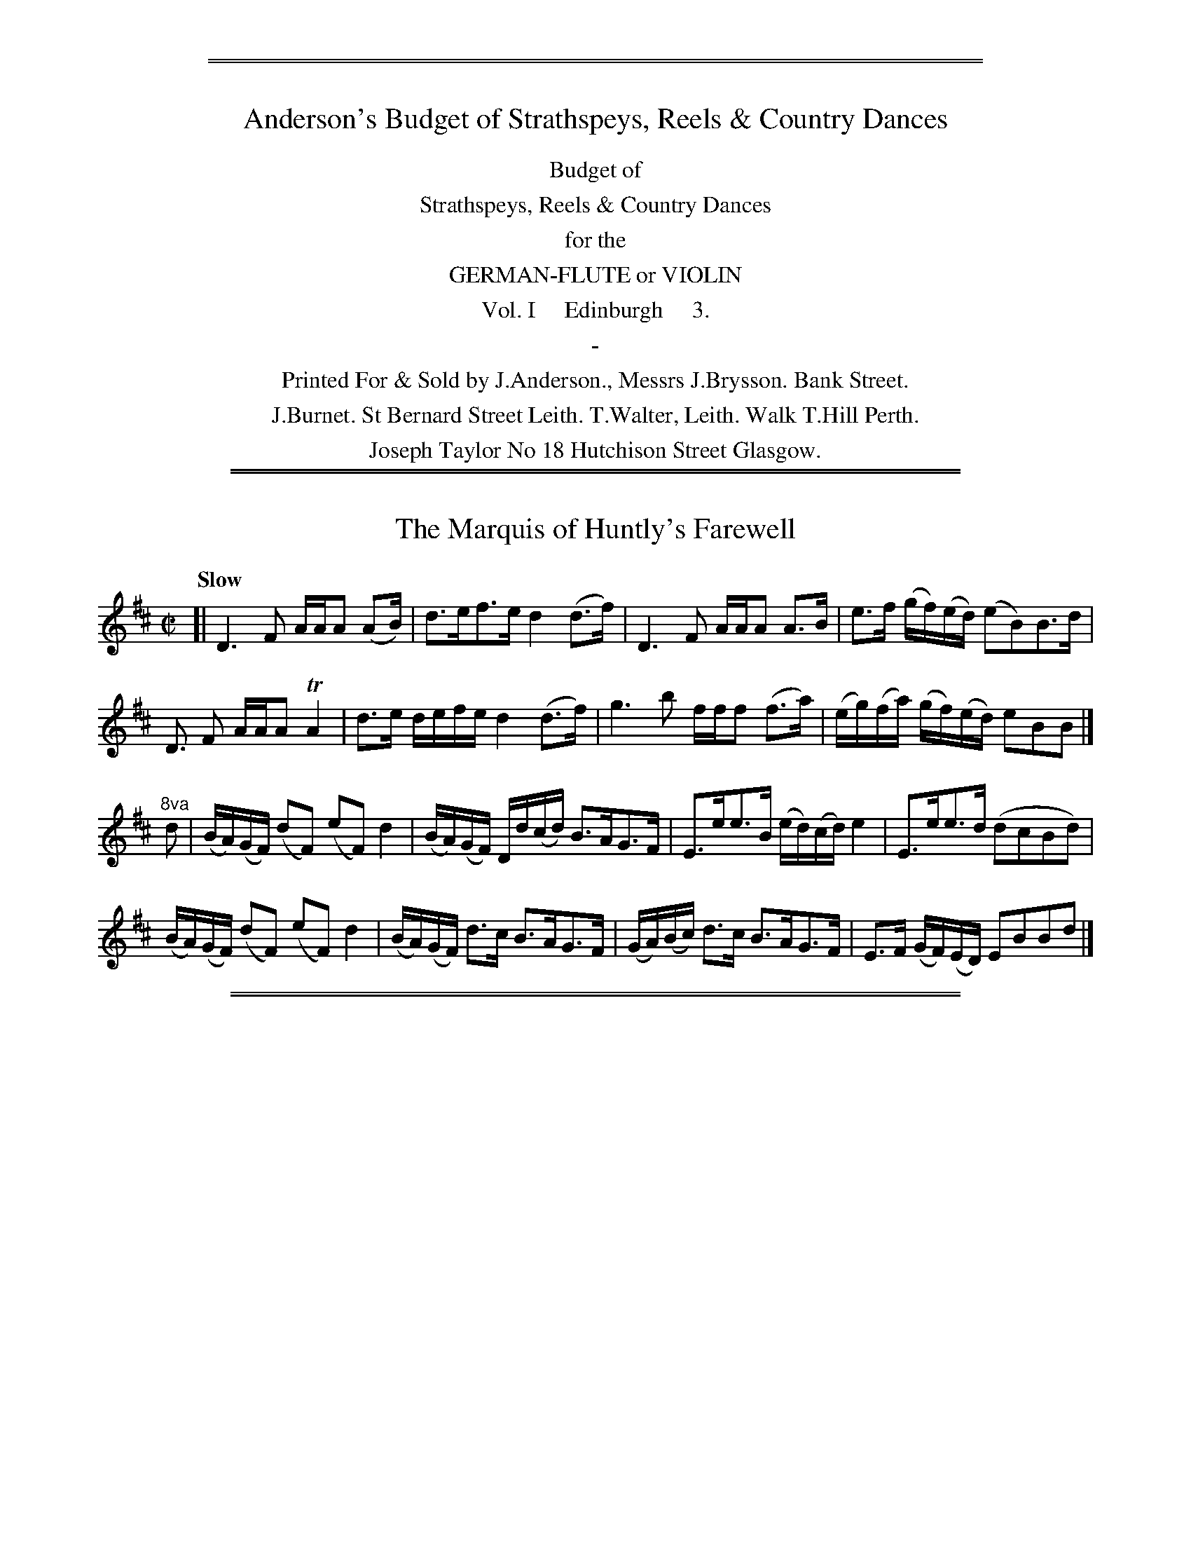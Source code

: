%%sep 3 1 530
%%sep 1 1 530


X: 0
T: Anderson's Budget of Strathspeys, Reels & Country Dances
%N: Publisher: Saml. Ann & Peter Thompson, London, 1791
%Z: John Chambers <jc:trillian.mit.edu> July 2012
F: http://imslp.org/wiki/Anderson%27s_Budget_of_Strathspeys,_Reels_and_Country_Dances_(Various)
K:
%%center Budget of
%%center Strathspeys, Reels & Country Dances
%%center for the
%%center GERMAN-FLUTE or VIOLIN
%%center Vol. I     Edinburgh     3.
%%center -
%%center Printed For & Sold by J.Anderson., Messrs J.Brysson. Bank Street.
%%center J.Burnet. St Bernard Street Leith. T.Walter, Leith. Walk T.Hill Perth.
%%center Joseph Taylor No 18 Hutchison Street Glasgow.

% This is an attempt at a transcription of the table of contents:

A Favourite dance from Mother Goose  ----- 15
A favourite Hornpipe  ----- 17
Adieu to Fort George  ----- 10
Aldridge Hornpipe  ----- 30
Ayrshire Lasses Strathspey  ----- 2
Back of the Change House  ----- 39
Berne's Hornpipe  ----- 20
Bonny Mary  ----- 21
Bread and Cheese to Rory  ----- 39
Caller Herring  ----- 12
Captain Fleming  ----- 11
Captain's Lady  ----- 35
Carleton House  ----- 38
Cary Owen  ----- 22
Colonel Macbain  ----- 30
Delven House  ----- 31
Dicky Gossip  ----- 4
Double Kisses  ----- 34
Drummond Castle  ----- 17
Drunken Wives of Fochabers  ----- 40
Dumfries House  ----- 26
Duncan Davidson  ----- 35
Earl Moira's Strathspey  ----- 16
Fife Hunt  ----- 24
Fisher's Hornpipe S6
Frank Walker's Strathspey  ----- 25
Give me a Donald  ----- 21
Grey Day Light  ----- 36
Guthrie Castle  ----- 7
Haddington Assembly  ----- 33
Highland Laddie  ----- 26
I wish you wpu'd marry me now  ----- 40
I'll Gang nae mair to yon town  ----- 22
I'll Kiss the Wife she bad me  ----- 23
Irish Girl  ----- 9
Isle of Sky  ----- 26
Jacky Tar  ----- 13
Jenny Cameron  ----- 6
Jenny Dang the Weaver  ----- 33
Jenny's Bawbee  ----- 37
Jocky Laiten  ----- 37
Kiss me Fast  ----- 27
L. Dalrymple's strathspey  ----- 32
Lady Ann Stewart's Ditto  ----- 17
Lady Burnside's Strathspey  ----- 38
Lady Char. Campbell's Reel  ----- 8
Lady Charlotte Campbell's Strathspey  ----- 8
Lady Charlotte Durham  ----- 1
Lady Herreot Hope's Reel  ----- 9
Lady Lucy Ramsay's Strathspey  ----- 29
Lady M. Palmer's Birth-day  ----- 5
Lady Madelina Palmer's Strathspey  ----- 15
Lady Montgomerie's Reel  ----- 14
Lady Wallace's Reel  ----- 25
Loch Earn  ----- 9
Lord Banff's Strathspey  ----- 19
Lord Kelly's  ----- 37
Madame Cassy  ----- 31
Maggy Shanks  ----- 39
Mair the Morn  ----- 6
Major Logan's Favourite  ----- 24
Mar. of Huntly's Snuffmill  ----- 22
Master Erskine's Hornpipe  ----- 28
Master F. Sitwell's Reel  ----- 11
Miss Betsy Robertson's Reel  ----- 18
Miss Colston's Strathspey  ----- 7
Miss Elder's Reel  ----- 28
Miss Garden of Troup's Strathspey  ----- 27
Miss Herron's Reel  ----- 19
Miss Jess Stewart's Reel  ----- 7
Miss Lindsay's Reel  ----- 8
Miss Manages Hornpipe  ----- 29
Miss Maria Dundas's Reel  ----- 19
Miss Murray's Strathspey  ----- 18
Miss Parker's Reel  ----- 23
Money in both Pockets w0
Mr. Morthland's Reel  ----- 14
Mrs Parker's Reel  ----- 2
Mrs. Clark's Strathspey  ----- 5
Mrs. Duncan's Reel  ----- 6
Mrs. McDonalds's Favourite  ----- 24
Mrs. Rose Faushsides ditto  ----- 45
New Christmas  ----- 34
O. P. Hat  ----- 31
Open the Door to Three  ----- 35
Ossian's Hall  ----- 3
Perth Hunt  ----- 27
Rothiemurchus Rant  ----- 32
Sae weel as I was Kist Yestreen  ----- 10
Shambo Breeches  ----- 13
Sir George McKenzie's Reel  ----- 2
Speed the Plough  ----- 23
Tail Toddle  ----- 3
Tekeli  ----- 16
The Birks of Abergeldie  ----- 13
The Braes of Mar Old Set  ----- 11
The Butlers Reel  ----- 12
The Carle he came o'er the Craft  ----- 20
The Diamond Reel  ----- 15
The Drummer  ----- 21
The Goose  ----- 4
The Honey Moon  ----- 5
The Jorum  ----- 36
The Lads of Ayr  ----- 28
The Maid of Isla  ----- 18
The Marquis of Huntly's ditto  ----- 38
The Marquis of Huntly's farewell  ----- 11
The Miller of Drone  ----- 10
The Road to Drocherday  ----- 29
Three Halfpence  ----- 30
Thro' the Wood of Favie  ----- 33
Tibby Fowler O' the Glen  ----- 34
Tlie Hon. Mrs. Maul's Reel  ----- 3
Up, and war them a' Willie  ----- 14
Weel may the Keel row  ----- 4

%%sep 2 1 500
%%sep 1 1 500

X: 011
T: The Marquis of Huntly's Farewell
R: strathspey
M: C|
L: 1/16
Q: "Slow"
Z: 2012 John Chambers <jc:trillian.mit.edu>
B: J. Anderson "Budget of Strathspeys, Reels and Country Dances" (Early 1800s) p.1 #2
F: http://imslp.org/wiki/Anderson%27s_Budget_of_Strathspeys,_Reels_and_Country_Dances_(Various)
N: The 8va notation for bars 9 & 10 is a bit odd.
K: D
[|\
D6 F2 AAA2 (A2B) | d3ef3e d4(d3f) | D6 F2 AAA2 A3B | e3f (gf)(ed) (e2B2)B3d |
D3 F2 AAA2 TA4 | d3e defe d4 (d3f) | g6 b2 fff2 (f3a) | (eg)(fa) (gf)(ed) e2B2B2 |]
"^8va"d2 |\
(BA)(GF) (d2F2) (e2F2) d4 | (BA)(GF) Dd(cd) B3AG3F | E3ee3B (ed)(cd) e4 | E3ee3d (d2c2B2d2) |
(BA)(GF) (d2F2) (e2F2) d4 | (BA)(GF) d3c B3AG3F | (GA)(Bc) d3c B3AG3F | E3F (GF)(ED) E2B2B2d2 |]

%%sep 2 1 500
%%sep 1 1 500

X: 012
T: Lady Charlotte Durham
R: strathspey
M: C
L: 1/16
Q: "Slow"
Z: 2012 John Chambers <jc:trillian.mit.edu>
B: J. Anderson "Budget of Strathspeys, Reels and Country Dances" (Early 1800s) p.1 #2
F: http://imslp.org/wiki/Anderson%27s_Budget_of_Strathspeys,_Reels_and_Country_Dances_(Various)
K: G
D2 |\
GG3 gg3 g3dB3d | G3G (G2AB) E6 (FG) | D3D D3E F3GA3B | c3AB3G A3GE3F |
GG3 gg3 (gb)(ab) (gd)(Bd) | G2G2 G2(AB) (E6F)G | D3D D3E F3GA3B | c3ed3F {F}G4G2 |]
(Bc) |\
.d2.d2.d2g2 .d2.d2.d2(Bc) | .d2.d2.d2.g2 d6 (Bc) | dd3 b3a g3fe3d | (c3B)(A3G) (F2E2)(F2D2) |
GG3 gg3 | (gb)(ab) gdBd | G2G2(G2AB) (E6 F)G | D3DD3E F3GA3B | c3e d2F2 (F4G2) |]

%%sep 2 1 500
%%sep 1 1 500

X: 021
T: Mrs Parker's Dance
R: march
M: 2/4
L: 1/16
Z: 2012 John Chambers <jc:trillian.mit.edu>
B: J. Anderson "Budget of Strathspeys, Reels and Country Dances" (Early 1800s) p.2 #1
F: http://imslp.org/wiki/Anderson%27s_Budget_of_Strathspeys,_Reels_and_Country_Dances_(Various)
N: Corrected rhythm of 2nd part by deleting the dot on the last note.
K: D
f2 |\
d4 (A3f) | d4 (A3f) | d4 (A3d) | ce3e3f | d4 (A3f) | d4 (A3d) | ce3e3g | (fd3) d2 :||: f2 |
af3 f3d | (gb3) b4 | a3f (gf).e.d | c2e2e2f2 | af3 f3d | (gb3) b4 | ce3 e3g | (fd3) d2 :|

%%sep 2 1 500
%%sep 1 1 500

X: 022
T: Sir George McKenzies Reel
R: reel
M: C|
L: 1/8
Z: 2012 John Chambers <jc:trillian.mit.edu>
B: J. Anderson "Budget of Strathspeys, Reels and Country Dances" (Early 1800s) p.2 #2
F: http://imslp.org/wiki/Anderson%27s_Budget_of_Strathspeys,_Reels_and_Country_Dances_(Various)
K: A
f |\
(fe)(cA) d2(fd) | e2(cA) dBBa | (fe)cA d3=g | fded cAA :|
g |\
(f/g/a) (ec) e2(eg) | (f/g/a) (ec) fBBg | a2(ec) e2(e=g) | fded cAAg |
(f/g/a) (ec) e2(eg) | fdec fBBg | aefc e3=g | fded cAA |]

%%sep 2 1 500
%%sep 1 1 500

X: 033
T: Ayrshire Lasses Strathspey
R: strathspey
M: C|
L: 1/8
Z: 2012 John Chambers <jc:trillian.mit.edu>
B: J. Anderson "Budget of Strathspeys, Reels and Country Dances" (Early 1800s) p.2 #3
F: http://imslp.org/wiki/Anderson%27s_Budget_of_Strathspeys,_Reels_and_Country_Dances_(Various)
K: Gmix
g |\
d>gB>g a>g a>b | g/g/g (ba) geeg | d>gB>g a>gab | g>ed>c BGG :||: (b/c'/)  |
d'>bg>d' | b>d'g(b/c'/) | d'>bg>b aA A(b/c'/) | d'>bg>b a>ga>b | g>ed>c BGG :|

%%sep 2 1 500
%%sep 1 1 500

X: 34
T: Ossians Hall
R: reel
M: C|
L: 1/8
Z: 2012 John Chambers <jc:trillian.mit.edu>
B: J. Anderson "Budget of Strathspeys, Reels and Country Dances" (Early 1800s) p.3 #1
F: http://imslp.org/wiki/Anderson%27s_Budget_of_Strathspeys,_Reels_and_Country_Dances_(Various)
K: A
e |\
cAec fde=c | B=GBd g2(Bd) | cAeg fded | cAce a2e :|
(f/g/) |\
aecA cA=gd | B=GBd g2(B^g) | aecA ceae | cAce a2(ed) |
ceae fdec | dB=GB dgBd | cedf ecdB | cA (cd/e/) a2ed |]

%%sep 2 1 500
%%sep 1 1 500

X: 35
T: The Honble Mrs Maul's Reel
R: reel
M: C|
L: 1/8
Z: 2012 John Chambers <jc:trillian.mit.edu>
B: J. Anderson "Budget of Strathspeys, Reels and Country Dances" (Early 1800s) p.3 #2
F: http://imslp.org/wiki/Anderson%27s_Budget_of_Strathspeys,_Reels_and_Country_Dances_(Various)
K: A
e |\
a2(ed) cAec | Bcde fBbg | (f/g/a) (ed) cAec | dfed (cA) A :|
e |\
(c/B/A) (EA) cAec | Bcde fBed | cA EA cAec | dBed cAAe |
(c/B/A) (EA) cAec | Bcde fded | cefd eabg | afed cAA |]

%%sep 2 1 500
%%sep 1 1 500

X: 36
T: Tell Toddle
R: reel
M: C|
L: 1/8
Z: 2012 John Chambers <jc:trillian.mit.edu>
B: J. Anderson "Budget of Strathspeys, Reels and Country Dances" (Early 1800s) p.3 #3
F: http://imslp.org/wiki/Anderson%27s_Budget_of_Strathspeys,_Reels_and_Country_Dances_(Various)
K: D
|:\
d/d/d (fd) g2(fe) | ddfd eacA | Ddfd gefd | egfa e2(cA) :|
(e/f/g) (dB) dgdB | (gf)gB (Ae)cA | g2(dB) gefd | egfa e2(cA) |
(e/f/g) (dB) BgdB | g2(dB) AacA | g2(dB) gefd | egfa eacA |]

%%sep 2 1 500
%%sep 1 1 500

X: 041
T: Weel may the keel row
R: reel
M: C|
L: 1/8
Z: 2012 John Chambers <jc:trillian.mit.edu>
B: J. Anderson "Budget of Strathspeys, Reels and Country Dances" (Early 1800s) p.4 #1
F: http://imslp.org/wiki/Anderson%27s_Budget_of_Strathspeys,_Reels_and_Country_Dances_(Various)
K: A
e |\
cAAc d2(Be) | c2(Ac) B2(GB) | cA A/A/A d2(Bd) | cABG A2A :|
d |\
ceea f2(df) | (ec)(Ac) B2(GB) | ceea f2(de) | cA BG A2(Ad) |
ceea f2(de) | c2(Ac) B2(GB) | (ce).e.a (fa).e.f | cABG A2A |]

%%sep 2 1 500
%%sep 1 1 500

X: 042
T: Dicky Gossip
R: reel
M: C|
L: 1/8
Z: 2012 John Chambers <jc:trillian.mit.edu>
B: J. Anderson "Budget of Strathspeys, Reels and Country Dances" (Early 1800s) p.4 #2
F: http://imslp.org/wiki/Anderson%27s_Budget_of_Strathspeys,_Reels_and_Country_Dances_(Various)
K: D
A |\
(df).d.f (ec).A.c | dBGB AFDF | GBA=c Bged | dcBA A2(dc) |
(dA).A.A (eA).A.A | (fd).g.e (aA).A.A | BdcB AGFE | D2D2 D3 |]
A |\
dAdA FAFD | BGEG BGdB | gefd ecdB | (ce)(ed) (cB)(AG) |
(Fd).d.d (Ge)ee | (Af)ff (Bg).g.g | afdf Bgec | d2d2 d3 ||]

%%sep 2 1 500
%%sep 1 1 500

X: 043
T: The Goose
R: reel
M: C|
L: 1/8
Z: 2012 John Chambers <jc:trillian.mit.edu>
B: J. Anderson "Budget of Strathspeys, Reels and Country Dances" (Early 1800s) p.4 #3
F: http://imslp.org/wiki/Anderson%27s_Budget_of_Strathspeys,_Reels_and_Country_Dances_(Various)
N: There's a note missing at the end of the 2nd part.  (The obvious G added by jc.)
K: C
   (ef) | gggg g^gaf | dddd d2(gf) | ecec A2(fd) | BGAB c2 :|
|: (Bc) | dgdB c2(Ac) | B2GG GABc | dgdB (dc)(Ac) | BGGG G2 :|
|: (GA) | (Bc).d.e (fd).g.f | eccc c2(ec) | A2(fd) Bagf | eccc c2 :|

%%sep 2 1 500
%%sep 1 1 500

X: 051
T: Mrs Clarks Strathspey
R: strathspey
M: C|
L: 1/8
Z: 2012 John Chambers <jc:trillian.mit.edu>
B: J. Anderson "Budget of Strathspeys, Reels and Country Dances" (Early 1800s) p.5 #1
F: http://imslp.org/wiki/Anderson%27s_Budget_of_Strathspeys,_Reels_and_Country_Dances_(Various)
K: C
e | c/c/c (cG) EGGE | GcEc Ddde | fdec (c/B/)(A/G/) cG | A/A/A (cd) ecc :|
e | c/c/c (gc) acgc | fdec Bdde | fdec (c/B/A/).G/ cG | A/A/A (cd) ecce |
    c/c/c (gc) acgc | fdec Bdde | fdBd cGEG | AFDf ecc |]

%%sep 2 1 500
%%sep 1 1 500

X: 052
T: Lady Madelina Palmers Birth Day
R: reel
M: C|
L: 1/8
Z: 2012 John Chambers <jc:trillian.mit.edu>
B: J. Anderson "Budget of Strathspeys, Reels and Country Dances" (Early 1800s) p.5 #2
F: http://imslp.org/wiki/Anderson%27s_Budget_of_Strathspeys,_Reels_and_Country_Dances_(Various)
K: D
f | d2(Ad) FdAd | d2 (g/f/e/d/) ceef | d2Ad FdAd | (c/d/e) (eg) fdd :|
f | d<dfd adfd | d<dfd ceef | d<dfd adfd | (c/d/e) (eg) fddf |
    d<dfd adfd | d<dfd ceef | .d.d.e.e .f.f.g.g | .a.a d'.a fdd |]

%%sep 2 1 500
%%sep 1 1 500

X: 053
T: The Honey Moon
R: reel
M: C|
L: 1/8
Z: 2012 John Chambers <jc:trillian.mit.edu>
B: J. Anderson "Budget of Strathspeys, Reels and Country Dances" (Early 1800s) p.5 #3
F: http://imslp.org/wiki/Anderson%27s_Budget_of_Strathspeys,_Reels_and_Country_Dances_(Various)
K: D
A |\
(Ad).d.d (df).f.a | gfed (ce)A2 | (Ad).d.d (df).f.a | gfge d2d :||: f |
(dA)A2 (Bc)d2 | AFED (DE)E2 | (DA).A.A (.Bc).d.e | fgef d2d :|

%%sep 2 1 500
%%sep 1 1 500

X: 061
T: Mrs Duncan's Reel
R: reel
M: C|
L: 1/8
Z: 2012 John Chambers <jc:trillian.mit.edu>
B: J. Anderson "Budget of Strathspeys, Reels and Country Dances" (Early 1800s) p.6 #1
F: http://imslp.org/wiki/Anderson%27s_Budget_of_Strathspeys,_Reels_and_Country_Dances_(Various)
K: D
a |\
ddad fdad | fdad e=cce | ddad fdad | e=cga fdd :|
A |\
(def).d AdFd | EcGc EccA | (def).d AdFd | EFGE FDDA |
(def).d AdFd | E=cGc EccE | Ddfd cegb | agfe fdd |]

%%sep 2 1 500
%%sep 1 1 500

X: 062
T: Mair the Morn
R: slip-jig
M: 9/8
L: 1/8
Z: 2012 John Chambers <jc:trillian.mit.edu>
B: J. Anderson "Budget of Strathspeys, Reels and Country Dances" (Early 1800s) p.6 #2
F: http://imslp.org/wiki/Anderson%27s_Budget_of_Strathspeys,_Reels_and_Country_Dances_(Various)
K: D
|:\
fgf fed ecA | fgf fed e2a | fgf fed ecA | ABA ABc d2d :|
afd afd efg | afd fed ecA | afd afd efg | dfa ABc d2d |
afd afd efg | afd fed ecA | dfd ede fdB | ABA ABc d2d |]

%%sep 2 1 500
%%sep 1 1 500

X: 063
T: Jenny Cameron
R: reel
M: C|
L: 1/8
Z: 2012 John Chambers <jc:trillian.mit.edu>
B: J. Anderson "Budget of Strathspeys, Reels and Country Dances" (Early 1800s) p.6 #3
F: http://imslp.org/wiki/Anderson%27s_Budget_of_Strathspeys,_Reels_and_Country_Dances_(Various)
K: D
g |\
f2(df) ecAc | acAc e2(eg) | f2(df) ecAc | dBGB d2d :|
g |\
(fa).e.c (ec).A.c | ecAc e2(eg) | faec efge | dBGB d2(dg) |
(fa).e.c (ec).A.c | ecAc e2(eg) | (af).g.e (fd).e.c | dBGB d2d |]

%%sep 2 1 500
%%sep 1 1 500

X: 071
T: Miss Colston's Strathspey
R: strathspey
M: C|
L: 1/16
Z: 2012 John Chambers <jc:trillian.mit.edu>
B: J. Anderson "Budget of Strathspeys, Reels and Country Dances" (Early 1800s) p.7 #1
F: http://imslp.org/wiki/Anderson%27s_Budget_of_Strathspeys,_Reels_and_Country_Dances_(Various)
K: Am
d2 | (cde2) (A2e2) c2e2a2e2 | g3de3c (Bcd2) (G3d) | c3eA3e c3ea3e | g3d (ed)(cB) c2A2A2 :|
a2 | e3ac'3a (e2a2)(c'2a2) | g3bd3g B2G2 BcdB | e3ac'2a2 e3ac'2a2 | e3a ^gabg (a2A2)(A2a2) |
     e3ac'2a2 e3ac'2a2 | g3be3g B3G d3B | (cde2) (A2e2) c3ea3e | g3d edcB c2A2A2 |]

%%sep 2 1 500
%%sep 1 1 500

X: 072
T: Miss Jess Stewarts Reel
R: reel
M: C|
L: 1/8
Z: 2012 John Chambers <jc:trillian.mit.edu>
B: J. Anderson "Budget of Strathspeys, Reels and Country Dances" (Early 1800s) p.7 #2
F: http://imslp.org/wiki/Anderson%27s_Budget_of_Strathspeys,_Reels_and_Country_Dances_(Various)
K: Am
G |\
EAAB (c/d/e) (dc) | BGdG eGdG | cBAB cdea | gedB A/A/A A :|
e |\
aeab abc'a | (ge).d.c (Bd).G.d | aeab ac'ba | gedB A/A/A (Ae) |
(ae).a.b (ab).c'.a | gedc Bd Gd | ceAB cdea | gedB A/A/A A |]

%%sep 2 1 500
%%sep 1 1 500

X: 073
T: Guthrie Castle
R: reel
M: C|
L: 1/8
Z: 2012 John Chambers <jc:trillian.mit.edu>
B: J. Anderson "Budget of Strathspeys, Reels and Country Dances" (Early 1800s) p.7 #3
F: http://imslp.org/wiki/Anderson%27s_Budget_of_Strathspeys,_Reels_and_Country_Dances_(Various)
K: D
|:\
D3d dAFA | GE E(c/d/) efge | dAFA defd | fbag (fd)d2 :|
fdad bdad | gebe c'ebe | fdad bdaf | gbag fdda |
fdad bdad | gfef gabg | Bdce dfeg | fbag (fd)d2 |]

%%sep 2 1 500
%%sep 1 1 500

X: 081
T: Lady Charlotte Campbells Strathspey
R: strathspey
M: C|
L: 1/16
Z: 2012 John Chambers <jc:trillian.mit.edu>
B: J. Anderson "Budget of Strathspeys, Reels and Country Dances" (Early 1800s) p.8 #1
F: http://imslp.org/wiki/Anderson%27s_Budget_of_Strathspeys,_Reels_and_Country_Dances_(Various)
K: D
(AG) |\
(F3A) (A3d) G2B2 B2(ed) | (ce3)(a3g) (f2d'2)(d2a2) |\
F3A A3d G2B2B2(ed) | ce3A3g f2d2d2 :|
c'2 |\
(d'2d2)c2c'2 (b2B2)(A2a2) | g3e (gf)(ed) ce3e3c' |\
d'3dc'3d b3da3d | (cde2) (Ag3) f3dd3b |
(d'2d2)(c2c'2) (b2B2)(A2a2) | g3e (gf)(ed) ce3 (e2dc) |\
B3dA3d G3d F3A | (G2AB) (A2G2) F2D2D2 |]

%%sep 2 1 500
%%sep 1 1 500

X: 082
T: Lady Charlotte Campbells Reel
R: reel
M: C|
L: 1/8
Z: 2012 John Chambers <jc:trillian.mit.edu>
B: J. Anderson "Budget of Strathspeys, Reels and Country Dances" (Early 1800s) p.8 #2
F: http://imslp.org/wiki/Anderson%27s_Budget_of_Strathspeys,_Reels_and_Country_Dances_(Various)
K: D
A |\
d3a fdaf | gfed cAec | d2ba fdaf | cAge fdd :|
f |\
(a2fd') b2(Bg) | (e2cc') a2(Ff) | (d2Bb) gfed | cAge fdda |
(fd)d'c' (ba).g.f | (ec).c'.b (ag).f.e | (fd).b.a (gf).e.d | cAge fdd |]

%%sep 2 1 500
%%sep 1 1 500

X: 083
T: Miss Lindsay's Reel
R: reel
M: C|
L: 1/8
Z: 2012 John Chambers <jc:trillian.mit.edu>
B: J. Anderson "Budget of Strathspeys, Reels and Country Dances" (Early 1800s) p.8 #3
F: http://imslp.org/wiki/Anderson%27s_Budget_of_Strathspeys,_Reels_and_Country_Dances_(Various)
K: C
a |\
gc (c/d/e/).d/ cAAc | Gc Ec GEEa | gc (c/d/e/)d/ cAAc | Gc Ee edc :|
a |\
(ge)(ea) (ge)(ea) | (ge)(eg) gaec' | (ge).e.f (ge).e.g | c'age d2(de) |
geef geec' | (ge).e.f gaec' | ac'ga egde | Ac (A/G/)(F/E/) EDD |]

%%sep 2 1 500
%%sep 1 1 500

X: 091
T: Lady Herriot Hopes Reel
R: reel
M: C|
L: 1/8
Z: 2012 John Chambers <jc:trillian.mit.edu>
B: J. Anderson "Budget of Strathspeys, Reels and Country Dances" (Early 1800s) p.9 #1
F: http://imslp.org/wiki/Anderson%27s_Budget_of_Strathspeys,_Reels_and_Country_Dances_(Various)
K: G
|:\
GB dg edcB | Ggbg aAAB | GBdg edcB | cAdB G/G/GG2 :|
(gd).g.a (gb).a.g | fdad bdad | gdga gbag | dgfa g/g/gg2 |
gdga gbag | agab c'bab | gedc Bdge | dBcA G/G/GG2 |]

%%sep 2 1 500
%%sep 1 1 500

X: 092
T: Loch Earn
R: reel
M: C|
L: 1/8
Z: 2012 John Chambers <jc:trillian.mit.edu>
B: J. Anderson "Budget of Strathspeys, Reels and Country Dances" (Early 1800s) p.9 #2
F: http://imslp.org/wiki/Anderson%27s_Budget_of_Strathspeys,_Reels_and_Country_Dances_(Various)
N: Missing 1/8 count in 1st part fixed by lengthening last note.
K: G
|:\
g2(dB) G2(BG) | E2(AG) FDDd | g2(dB) G2(BG) | EAFD G2G2 :|
(ef).g.e (fg).a.b | (gf)(ge) (fd).d.f | efge fgab | gfed g2(Bd) |
(ef).g.e (dB).g.B | caBg ADFD | (GA).B.G (EG).c.e | dcBA G2G2 |]

%%sep 2 1 500
%%sep 1 1 500

X: 093
T: Irish Girl
R: jig
M: 6/8
L: 1/8
Z: 2012 John Chambers <jc:trillian.mit.edu>
B: J. Anderson "Budget of Strathspeys, Reels and Country Dances" (Early 1800s) p.9 #3
F: http://imslp.org/wiki/Anderson%27s_Budget_of_Strathspeys,_Reels_and_Country_Dances_(Various)
K: G
E |\
D2E G2A | B2B BAG | B2B BAG | AGA BGE |\
DEG GAB | c2c cde | dBG A2G | E3 G2 :|
|: c |\
(Bc/d/).d dBG | (cd/e/).e efg | (Bc/d/).d dBG | AFD D2c |\
(Bc/d/).d dBG | cde efg | dBG A2G | E3 G2 :|

%%sep 2 1 500
%%sep 1 1 500

X: 101
T: The Miller of Drone
R: strathspey
M: C|
L: 1/8
Z: 2012 John Chambers <jc:trillian.mit.edu>
B: J. Anderson "Budget of Strathspeys, Reels and Country Dances" (Early 1800s) p.10 #1
F: http://imslp.org/wiki/Anderson%27s_Budget_of_Strathspeys,_Reels_and_Country_Dances_(Various)
K: D
(f/e/) |\
d>BB>d ABAF | DD D>f e2e(f/e/) | d>BB>d A>B AF | A>BA>c d2d(f/e/) |
d>BB>d A>BA>F | DD g>f e2(e/f/g) | a>ef>c d>AB>F | A>AB>c d2d |]
(f/g/) |\
a>ff>d' .a.a (b/a/)(g/f/) | a>ff>d' b2 (b/c'/)(d'/b/) | affd' aa (b/a/)(g/f/) | g>ef>d B2B(f/e/) |
affd' aa (b/a/)(g/f/) | affd' b2(b>c') | (3d'c'b (3abc' (3d'ag (3fed | g>ef>d B2B |]

%%sep 2 1 500
%%sep 1 1 500

X: 102
T: Adieu to Fortgeorge
R: reel
M: C|
L: 1/16
Z: 2012 John Chambers <jc:trillian.mit.edu>
B: J. Anderson "Budget of Strathspeys, Reels and Country Dances" (Early 1800s) p.10 #2
F: http://imslp.org/wiki/Anderson%27s_Budget_of_Strathspeys,_Reels_and_Country_Dances_(Various)
N: Some slurs are very ambiguous and may be wrong.
N: The 3rd part has a final repeat but no begin repeat.  Not fixed.
N: The 4th part has some obviously wrong note lengths.
K: D
d3e |\
(gf).e.d (fe).d.c (ed).c.B A3G | (GF)ED g3f Tf4 e2(de) |\
(gf).e.d (fe).d.c (ed).c.B .A2.G2 | Fbag fedc d2dd d2 :|
|: z2 |\
(ag)(fg) .a2.a2 (a2d'2)(d'2c'2) | (c'2b2)(b2a2) a3f d4 |\
(ag)(fg) .a2.a2 .a2d'2 defg | f4 Te4 d8 :|
[|\
D3E F2F2 F3G.A2.A2 | d4 (df)(ed) (c2BA) A4 |\
D3E.F2.G2 F3A (cB)(AG) | F4 TE4 D8 :|
[| (a3g)(f3g) .a2d'2a2d'2 | (c'b)(ag) f2g2 afaf Td4 |\
(a3g)f3g .a2.a2 (abc')d' d'(afd) | f4 Te4 d4 |]

%%sep 2 1 500
%%sep 1 1 500

X: 111
T: Master F. Sitwell's Reel
R: reel
M: C
L: 1/8
Z: 2012 John Chambers <jc:trillian.mit.edu>
B: J. Anderson "Budget of Strathspeys, Reels and Country Dances" (Early 1800s) p.11 #1
F: http://imslp.org/wiki/Anderson%27s_Budget_of_Strathspeys,_Reels_and_Country_Dances_(Various)
K: C
(E/F/) | GcEc A2(FA) | Gg f/e/d/c/ Bdd(e/f/) | ecGE A2(FA) | Gc Bd ecc :|
(e/f/) | geaf g2(ea) | geaf cddf | (ge).a.f (ge).c'.e | (f/e/).d/.c/ (Bg) ecc ||
(e/f/) | geaf g2(ea) | gcac Bdd(e/f/) | gecG (A/B/c) (FA) | GcBd (ec)c |]

%%sep 2 1 500
%%sep 1 1 500

X: 112
T: Capt Fleeming's Reel
R: reel
M: C
L: 1/8
Z: 2012 John Chambers <jc:trillian.mit.edu>
B: J. Anderson "Budget of Strathspeys, Reels and Country Dances" (Early 1800s) p.11 #2
F: http://imslp.org/wiki/Anderson%27s_Budget_of_Strathspeys,_Reels_and_Country_Dances_(Various)
K: C
   G | .c.c.c.e .c.c.c.e | df.B.d cB.A.G | .c.c.c.e .c.c.c.e | dfBd c2c :|
|: g | (g^f)(gf) .g.e.e.g | .=f.d.d.f .e.c.c.e | (g^f)(gf) .g.e.e.g | =fdBd c2C :|
|: e | dddg (ec)c2 | (ag).a.b (c'a).g.e | dddg (ec)(ce) | fdcB c2c :|

%%sep 2 1 500
%%sep 1 1 500

X: 113
T: The Braes of Marr Old Set
R: reel
M: C
L: 1/8
Z: 2012 John Chambers <jc:trillian.mit.edu>
B: J. Anderson "Budget of Strathspeys, Reels and Country Dances" (Early 1800s) p.11 #3
F: http://imslp.org/wiki/Anderson%27s_Budget_of_Strathspeys,_Reels_and_Country_Dances_(Various)
K: D
(A/G/) |\
FA A(fg) afed | gfed BdBA | FAAf afed | egfa e2d :|
A |\
(FA).A.B (AB).A.F | G/G/GG2 GABG | (FA)(AB) (AB)(AF) | GAFd E2(D ||
a) |\
(fa).a.b (ab).a.f | g/g/gg2 gabg | (fa).a.b (ab).a.f | gafg e2d |]

%%sep 2 1 500
%%sep 1 1 500

X: 121
T: The Butlers Reel
R: reel
M: C
L: 1/8
Z: 2012 John Chambers <jc:trillian.mit.edu>
B: J. Anderson "Budget of Strathspeys, Reels and Country Dances" (Early 1800s) p.12 #1
F: http://imslp.org/wiki/Anderson%27s_Budget_of_Strathspeys,_Reels_and_Country_Dances_(Various)
K: G
|:\
G2(BG) BddB | c2(ec) eggB | G2(BG) Bcdg | edcB A2G2 :|
g2(bg) agfd | (ed).e.f (gd).B.G | g2(bg) agfd | (ed).e.f g2(ga) |
(ba).g.f (gf).e.d | edef gd BG  | (cB).c.d (ef).g.e | dgBg AGFA |]

%%sep 2 1 500
%%sep 1 1 500

X: 122
T: Callar Herring
R: hornpipe, reel
M: C
L: 1/8
Z: 2012 John Chambers <jc:trillian.mit.edu>
B: J. Anderson "Budget of Strathspeys, Reels and Country Dances" (Early 1800s) p.12 #2
F: http://imslp.org/wiki/Anderson%27s_Budget_of_Strathspeys,_Reels_and_Country_Dances_(Various)
N: The 3rd part has initial repeat sign, but no final repeat.
K: D
A |\
d2d>d c2(d>e) | f>Be>d (cA)(Bc) | d2d>d c2(d>e) | (fd).e.c d2z :|
|: d' |\
.c'.b.a.g f.e.d.d' | .c'.b.a.g .f.e.d.d' | .c'.b.a.g .f(fga) | bBe>d cABc |
d2dd c2(d>e) | fBe>d cABc | d2d>d c2(d>e) | f>ge>f d2z :|
|: a |\
d'2d'>d' c'2(d'>c') | bagf efg^g | a2a>a ^g2(a>b) | c'd'b>a a3f  |
g2g>g f2(g>a) | bBe>d cABc | d2d>d c2d(b/g/) | (f>g) (e>c) d3 |]

%%sep 2 1 500
%%sep 1 1 500

X: 131
T: The Birks of Abergeldie
R: reel
M: C
L: 1/8
Z: 2012 John Chambers <jc:trillian.mit.edu>
B: J. Anderson "Budget of Strathspeys, Reels and Country Dances" (Early 1800s) p.13 #1
F: http://imslp.org/wiki/Anderson%27s_Budget_of_Strathspeys,_Reels_and_Country_Dances_(Various)
K: G
|:\
GABd g2(gd) | g2(gd) agab | GABd gaba | gedB A2e2 :|
GABg dgBg | dgBd (e/d/c/B/) (AB) | GABd gaba | gedB A2e2 |
GABg dgBg | dgBd (e/d/c/B/) (AB) | GABd gaba | gedB A2e2 |]

%%sep 2 1 500
%%sep 1 1 500

X: 132
T: Jacky Tarr
R: reel
M: C
L: 1/8
Z: 2012 John Chambers <jc:trillian.mit.edu>
B: J. Anderson "Budget of Strathspeys, Reels and Country Dances" (Early 1800s) p.13 #2
F: http://imslp.org/wiki/Anderson%27s_Budget_of_Strathspeys,_Reels_and_Country_Dances_(Various)
K: Em
B |\
e2(ef) g2(fe) | d2B2 B2(AB) | d^cde faef | d2A2 A2(Bd) |
eBef   g2(fe) | dBGB d2(cB) | (AG).F.E (DE).F.A | G2E2 E2 :|
(GA) |\
BGEG   BGEG   | BAGF E2(FG) | AFDF dFDF | AGFE D2(Bd) |
e2(ef) g2(fe) | dBGA BdcB   | AGFE DEFA | G2E2 E2 |]

%%sep 2 1 500
%%sep 1 1 500

X: 133
T: Shambo Breeches
R: reel
M: C
L: 1/8
Z: 2012 John Chambers <jc:trillian.mit.edu>
B: J. Anderson "Budget of Strathspeys, Reels and Country Dances" (Early 1800s) p.13 #3
F: http://imslp.org/wiki/Anderson%27s_Budget_of_Strathspeys,_Reels_and_Country_Dances_(Various)
K: G
c | (Bd).d.g (ec).c.d | (BG)(Gc) AFFA | Bddg eccd | BGAF G2G :|
c | (BG).d.G (BG).d.B | (AF).c.F (AF).c.A | (BG)(dG) Bcdg | BGAF G2(G ||
c)| BGdG BGdf | AFcF AFcA | BGdG Bcdg | BGAF G2G |]

%%sep 2 1 500
%%sep 1 1 500

X: 141
T: Up and Ware them a' Willie
R: reel
M: C
L: 1/8
Z: 2012 John Chambers <jc:trillian.mit.edu>
B: J. Anderson "Budget of Strathspeys, Reels and Country Dances" (Early 1800s) p.14 #1
F: http://imslp.org/wiki/Anderson%27s_Budget_of_Strathspeys,_Reels_and_Country_Dances_(Various)
K: G
B | G/G/G (BG) c2(ce) | G/G/G (BG) A2(AB) | GABG cd.e.g | dcBA G2G :|
d | gedB c2(ce) | gedB A2(Ae) | gedB cdeg | dcBA G2(G ||
d)| (ge).d.B (cd).e.f | gddB A2(Ae) | (gd).e.B (cd).e.g | dcBA G2G |]

%%sep 2 1 500
%%sep 1 1 500

X: 142
T: Mr Morthland's Reel
R: reel
M: C
L: 1/8
Z: 2012 John Chambers <jc:trillian.mit.edu>
B: J. Anderson "Budget of Strathspeys, Reels and Country Dances" (Early 1800s) p.14 #2
F: http://imslp.org/wiki/Anderson%27s_Budget_of_Strathspeys,_Reels_and_Country_Dances_(Various)
K: Am
|:\
A3B (cd)e.c | B2(Bg) BGdB | A3B cdea | gedB A/A/AA2 :|
aeab ac'ba | (gd).g.a (gb).a.g | aeab ac'ba | gedB A/A/AA2 |
(ae).a.b (ac').b.a | gaba gedg | eg.a.b ag.e.b | gedB A/A/AA2 |]

%%sep 2 1 500
%%sep 1 1 500

X: 143
T: Lady Montgomeries Reel
R: reel
M: C
L: 1/8
Z: 2012 John Chambers <jc:trillian.mit.edu>
B: J. Anderson "Budget of Strathspeys, Reels and Country Dances" (Early 1800s) p.14 #3
F: http://imslp.org/wiki/Anderson%27s_Budget_of_Strathspeys,_Reels_and_Country_Dances_(Various)
K: C
|:\
c2(cG) EFGE |c2(cA) Bcde | c2(cG) EFGE | Dddc Bcde :|
c<cgc (ec)g2 | c<c gc efga | c<cgc ecgc | (fe).d.c (Bc).d.e |
c<cgc (ec)g2 | c<c gf efga | (ge).f.d (ec).d.B | cAGE Dddd |]

%%sep 2 1 500
%%sep 1 1 500

X: 151
T: Lady Madelina Palmer's Strathspey
R: strathspey
M: C|
L: 1/16
Z: 2012 John Chambers <jc:trillian.mit.edu>
B: J. Anderson "Budget of Strathspeys, Reels and Country Dances" (Early 1800s) p.15 #1
F: http://imslp.org/wiki/Anderson%27s_Budget_of_Strathspeys,_Reels_and_Country_Dances_(Various)
N: Fixed length of last note in first part to match pickup note.
N: Omitted some spurious triplets from bar 7.
K: D
b2 |\
a3df3d (fga2) b4 | a2d2 (ba)(gf) e4 (e2b2) |\
a3df3d (fga2) b4 | a3df3e (e2d2) d2 :|
(bc') |\
d'3ab3a (bc'd'2) e'4 |  d'c'ba b2f2 e4 (e2c'2) |\
d'3ab3a bc'd'2 c'd'e'2 | d'c'ba bc'd'a d'4 (abc'2) |
d'2b2c'2a2 b2g2a2f2 | g2e'2f2d'2 e4(e2g2) |\
(fga2) b4 (fga2) d'4 | d2d2f3e e2d2 d2 |]

%%sep 2 1 500
%%sep 1 1 500

X: 152
T: Diamond Reel
R: reel
M: C|
L: 1/8
Z: 2012 John Chambers <jc:trillian.mit.edu>
B: J. Anderson "Budget of Strathspeys, Reels and Country Dances" (Early 1800s) p.15 #2
F: http://imslp.org/wiki/Anderson%27s_Budget_of_Strathspeys,_Reels_and_Country_Dances_(Various)
K: Am
e |\
cAce fdgf | ede^f gdBG | AcBE FAGc | dfE^G AAA :|
a |\
c'ab^g a2(e^f) | gedc BdgB | cege dfaf | ea^gb a/a/a (ag) |
ac'be fagc | dfeA ^GABE | AcBd cedf | .e(dcB) cAA |]

%%sep 2 1 500
%%sep 1 1 500

X: 153
T: A Favorite Dance from Mother Goose
R: slip-jig
M: 9/8
L: 1/8
Z: 2012 John Chambers <jc:trillian.mit.edu>
B: J. Anderson "Budget of Strathspeys, Reels and Country Dances" (Early 1800s) p.15 #3
F: http://imslp.org/wiki/Anderson%27s_Budget_of_Strathspeys,_Reels_and_Country_Dances_(Various)
K: D
|: ABA AFG AdB | ABA AGF BGE | ABA AFG AdA | Bed cde fdd :|
|: fgf fed ecA | fgf fed gee | fed edc dcB | ABA AFG Add :|

%%sep 2 1 500
%%sep 1 1 500

X: 161
T: Tekeli
R: jig
M: 6/8
L: 1/8
Z: 2012 John Chambers <jc:trillian.mit.edu>
B: J. Anderson "Budget of Strathspeys, Reels and Country Dances" (Early 1800s) p.16 #1
F: http://imslp.org/wiki/Anderson%27s_Budget_of_Strathspeys,_Reels_and_Country_Dances_(Various)
K: G
d |\
g2g gfg | e2g d3 | def gab | c'ag fed |\
g2g gfg | e2g d3 | def gab | c'af g2 :|
|: z |\
g2a b2b | bc'b a2g | bag bag | a2g a2b |\
g2a b3  | bc'b bag | a2g a2b | g3  g2 :|

%%sep 2 1 500
%%sep 1 1 500

X: 162
T: Earl Moiras Strathspey
R: strathspey
M: C
L: 1/16
Z: 2012 John Chambers <jc:trillian.mit.edu>
B: J. Anderson "Budget of Strathspeys, Reels and Country Dances" (Early 1800s) p.16 #2
F: http://imslp.org/wiki/Anderson%27s_Budget_of_Strathspeys,_Reels_and_Country_Dances_(Various)
N: The 1st part may have a final repeat symbol that overlaps the last note's stem.
N: The 3rd part has a final repeat but no initial repeat.  Added initial repeat.
N: The last beat of the last bar has inconsistent ties and dots; fixed to be like the previous two beats.
N: 4th part's 3rd bar has invalid note lengths; beamed the "triplets" like the first beat to fix it.
K: G
|: G3GGG3 (Bd3)d4 | c3AB3G A3GF3D |\
   G3GGG3 (Bd3)d4 | e3gf3a (ga).ba gb3 :|
[| gg3b3g a3gf3d | ee3g3e d3c B2G2 |\
   gg3b3g a3gf2d2 | e3g (fg).a.f g4 (g2ab) |
   c'3ab3g a3ge2g2 | (edc).B g3B (cBA).G A3B |\
   GG3GG3 (c3e) e4 | d3gf3a gaba gb3 |]
|: B3Gd3G (edc).B (d2g2) | B3Gd3G A2B2c2e2 |\
   B3Gd3G edc.B (d2g2) | e3gf3a gaba g4 :|
[| gb3gb3 (fa3) d4 | e3fg3e d3c B3G |\
   (g2ab) (g2ab) (f2ga) d4 | e3g f3a g4 (g2ab) |
   .e3.c'.d3.b .c3.a.B3.g | Bcdc B3G A3GF2D2 |\
   (3G2A2B2 (3A2B2c2 (3B2c2d2 (3c2d2e2 | d3g (ba).g.f (ag).f.e (dc).B.A |]

%%sep 2 1 500
%%sep 1 1 500

X: 171
T: Drummond Castle
R: jig
M: 6/8
L: 1/8
Z: 2012 John Chambers <jc:trillian.mit.edu>
B: J. Anderson "Budget of Strathspeys, Reels and Country Dances" (Early 1800s) p.17 #1
F: http://imslp.org/wiki/Anderson%27s_Budget_of_Strathspeys,_Reels_and_Country_Dances_(Various)
N: The 2nd part had a final repeat but no initial repeat.
K: Am
E |\
ABA a3 | age g3 | cdc edc | dBg dBG |\
ABA a3 | age g3 | ege deg | edB A2 :|
|: B |\
c2c cec | d2d ded | c2c edc | dBg dBG |\
c2c cec | deg a2g | ege deg | edB A2 :|

%%sep 2 1 500
%%sep 1 1 500

X: 172
T: Lady Ann Stewarts Strathspey
R: strathspey
M: C
L: 1/8
Z: 2012 John Chambers <jc:trillian.mit.edu>
B: J. Anderson "Budget of Strathspeys, Reels and Country Dances" (Early 1800s) p.17 #2
F: http://imslp.org/wiki/Anderson%27s_Budget_of_Strathspeys,_Reels_and_Country_Dances_(Various)
K: C
(g/a//b//) |\
c'>gg>a g2(eg) | a.cg.c Bddb | c'>gg>a g2(ec) | (B/c/d) (BA) Gcc :|
e |\
c>eA>c (Gc)(Ed) | (ce)(dc) (Bd)(de) | c>eA>c (Gc)(Ec) | (B/c/d) (BA) (Gc)(c ||
e) |\
c>eA>e GcEd | (c/d/).e/.f/ (gc) Bdde | cEFG ABca | gcBA Gcc |]

%%sep 2 1 500
%%sep 1 1 500

X: 173
T: A Favorite Hornpipe
R: hornpipe, reel
M: C
L: 1/8
Z: 2012 John Chambers <jc:trillian.mit.edu>
B: J. Anderson "Budget of Strathspeys, Reels and Country Dances" (Early 1800s) p.17 #3
F: http://imslp.org/wiki/Anderson%27s_Budget_of_Strathspeys,_Reels_and_Country_Dances_(Various)
K: D
A2 |\
dd'c'b bagf | (ge).c.e (dc).B.A | (BGF)G E2(ef) | gece .d.c.B.A |
(dd').c'.b (ba).g.f | (ge)(ce) (dc).B.A | BGFG Ebag | fedc d2 |]
(g//a//b/) |\
(d'a).f.a (bc').e.g | (fa).d.a (ea).c.a | (fa).^g.a (da).e.a | d'b^gb abc'a |
d'afa gafg | fada ecBG | FdGd AdBd | gecA d2 |]

%%sep 2 1 500
%%sep 1 1 500

X: 181
T: The Maid of Isla
R: strathspey, hornpipe
Q: "Slow"
M: C
L: 1/16
Z: 2012 John Chambers <jc:trillian.mit.edu>
B: J. Anderson "Budget of Strathspeys, Reels and Country Dances" (Early 1800s) p.18 #1
F: http://imslp.org/wiki/Anderson%27s_Budget_of_Strathspeys,_Reels_and_Country_Dances_(Various)
K: G
B2 |\
.G2.G2 d3B e3ed2B2 | .G2.G2 d3B (e3c) B4 |\
.G2.G2 d3B d3ed2B2 | e3f (ag)(fe) d2B2A2 :|
d2 |\
(g3a)(g2e2) (d3e)(d2B2) | (g3a)(g2e2) (d2e2)(B2d2) |\
g3ag2e2 d3e (ed)(cB) | e3fg3e .d2.B2A4 |
g3a (ag).f.e d3e (ed).c.B | g3a (ag).f.e .d2.b2.B2.d2 |\
g3be3g d3eg3a | (ba).g.f (ag).f.e (ed).c.B A2 |]

%%sep 2 1 500
%%sep 1 1 500

X: 182
T: Miss Murray Strathspey
R: strathspey
M: C|
L: 1/16
Z: 2012 John Chambers <jc:trillian.mit.edu>
B: J. Anderson "Budget of Strathspeys, Reels and Country Dances" (Early 1800s) p.18 #2
F: http://imslp.org/wiki/Anderson%27s_Budget_of_Strathspeys,_Reels_and_Country_Dances_(Various)
K: G
c2 | (Bcd2) (g3d) e3dg3d | (Bcd2) (g3d) e3de3g | (Bcd2) (g2d2) efga b3a | g3ed3B (B2G2)G2 :|
(Bc) | d3Ge3G d3Gg3e | d2G2 edcB A4 (A2Bc) | d3Gd3B (g3b)(a3b) | g3ed3B G4 G2 ||
(Bc) | d3G e3G (d2G2)(g2e2) | d3G edcB B2A2 (ABc2) | d3Ge3G (g2b2)(a2b2) | g3ed3B G4G2 |]

%%sep 2 1 500
%%sep 1 1 500

X: 183
T: Miss Bettsey Roberson's Reel
R: reel
M: C|
L: 1/8
Z: 2012 John Chambers <jc:trillian.mit.edu>
B: J. Anderson "Budget of Strathspeys, Reels and Country Dances" (Early 1800s) p.18 #3
F: http://imslp.org/wiki/Anderson%27s_Budget_of_Strathspeys,_Reels_and_Country_Dances_(Various)
K: G
B | d3g  BGdB | Aaag fdef | (gf).g.d (Bc).d.B | cAdc BGG :|
c | BGDG EGDG | ABcB cedc | (BG).D.G (EG).c.e | dBcA BGG ||
c | BGDG EGDG | ABcB cedc | (Bd).g.B (ce).a.g | fdef gGG |]

%%sep 2 1 500
%%sep 1 1 500

X: 191
T: Lord Banff's Strathspey
R: strathspey
Q: "Slow"
M: C
L: 1/16
Z: 2012 John Chambers <jc:trillian.mit.edu>
B: J. Anderson "Budget of Strathspeys, Reels and Country Dances" (Early 1800s) p.19 #1
F: http://imslp.org/wiki/Anderson%27s_Budget_of_Strathspeys,_Reels_and_Country_Dances_(Various)
K: G
(BA) |\
GD3D3E G3AB3e | d3B (cB)(AG) A3GE3A |\
GD3D3E G3AB2b2 | a3g b3a a4 g2 :|
d2 |\
g3bd'3b (c'3b)(a3g) | (a2c')a g2(d'b) a3g e3a |\
g3bd'3b (c'2b2)(a2g2) | (ac')(bc') (d'c').b.a g4 (g2d2) |
g3bd'3b (c'2b2)(a2g2) | (ac').b.a (bd').c'.b .a3g e3g |\
d3g (ed)(cB) c3de3c | B3g d2(cB) A4 G2 |]

%%sep 2 1 500
%%sep 1 1 500

X: 192
T: Miss Herron's Reel
R: reel
M: C|
L: 1/8
Z: 2012 John Chambers <jc:trillian.mit.edu>
B: J. Anderson "Budget of Strathspeys, Reels and Country Dances" (Early 1800s) p.19 #2
F: http://imslp.org/wiki/Anderson%27s_Budget_of_Strathspeys,_Reels_and_Country_Dances_(Various)
K: G
g | dGBG FAAc | (B/c/d) (gd) e3g | dgdB cAFd | BGFD G3 :|
g | (b/a/)(g/f/) (gd) egac' | bgdB e3g | dBgG FAAd | BGFD G3 ||
g | (b/a/g/f/) (ge) f/g/a/c'/ |(b/a/g/f/) (gd) e3g | dbdB cAFd | BGFD G3 |]

%%sep 2 1 500
%%sep 1 1 500

X: 193
T: Miss Maria Duncas Reel
R: reel
M: C|
L: 1/8
Z: 2012 John Chambers <jc:trillian.mit.edu>
B: J. Anderson "Budget of Strathspeys, Reels and Country Dances" (Early 1800s) p.19 #3
F: http://imslp.org/wiki/Anderson%27s_Budget_of_Strathspeys,_Reels_and_Country_Dances_(Various)
K: G
g |\
dG G/G/G (d2Bd) | (eg).f.g (dB).B.g | dG G/G/G (d2Bd) | egdB A2A :| a |
(g/a/b) (ab) geeg | (dg).B.g (dB).B.d | (g/a/b) (ab) geeg | dgdB A/A/A a2 |
(g/a/b) (ab) geeg | dgBg GABd | (gb).a.b (ga).e.g | dBgB A2A |]

%%sep 2 1 500
%%sep 1 1 500

X: 201
T: Money in Both Pockets
R: jig
M: 6/8
L: 1/8
Z: 2012 John Chambers <jc:trillian.mit.edu>
B: J. Anderson "Budget of Strathspeys, Reels and Country Dances" (Early 1800s) p.20 #1
F: http://imslp.org/wiki/Anderson%27s_Budget_of_Strathspeys,_Reels_and_Country_Dances_(Various)
K: D
A |\
d2F FGF | ABA AFA | d2F FGF | ABA f2e |\
d2F FGF | ABA AGF | EFE EFA | B3 A2 :|
|: B |\
dfa afd | cea ecA | dfa afd | (g3 f2)g |\
agf bag | agf ede | fdB AFA | B3 A2 :|

%%sep 2 1 500
%%sep 1 1 500

X: 202
T: Birnes Hornpipe
R: hornpipe, reel
M: C
L: 1/8
Z: 2012 John Chambers <jc:trillian.mit.edu>
B: J. Anderson "Budget of Strathspeys, Reels and Country Dances" (Early 1800s) p.20 #2
F: http://imslp.org/wiki/Anderson%27s_Budget_of_Strathspeys,_Reels_and_Country_Dances_(Various)
N: The first pickup notes should be a triplet.
K: D
(A/B/c) |\
(dA).F.A (BG).E.G | (FA) d4 c2 | B2(gf) (fe)(ed) | c2A2 A3G |
(FA).B.c (dA).G.F | Edcd ecAg | fgaf bgec | d2d2d2 |]
(fe) |\
(df).b.a (gf).e.d | (ce).a.g (fe).d.c | Bdgf edcd | B2B2 B3c |
d2(de) dAGF | Edcd ecAg | fgaf bgec | d2d2d2 |]

%%sep 2 1 500
%%sep 1 1 500

X: 203
T: The Carle he came o'er the craft
R: reel
M: C
L: 1/8
Z: 2012 John Chambers <jc:trillian.mit.edu>
B: J. Anderson "Budget of Strathspeys, Reels and Country Dances" (Early 1800s) p.20 #3
F: http://imslp.org/wiki/Anderson%27s_Budget_of_Strathspeys,_Reels_and_Country_Dances_(Various)
N: Bar 3 had a dot (or speck) after the first A; removed.
N: The 2nd part has a final repeat, but no initial repeat.
K: A
|:\
AGAB =cdef | =g2(d=c) BdB=G | A2(Ae) cAce | a2(ed) cecA :|
aAAB  cdef | =g2(dc)  BdB=G | Aagb a2(eg) |a2(ed) cecA |
aAAB =cdef |  gde=c B(c/d/) (BG) | A/A/A (ag) a2(eg) | (ae).f.d (dB).A.G :|

%%sep 2 1 500
%%sep 1 1 500

X: 211
T: Give me a Donald
R: jig
M: 6/8
L: 1/8
Z: 2012 John Chambers <jc:trillian.mit.edu>
B: J. Anderson "Budget of Strathspeys, Reels and Country Dances" (Early 1800s) p.21 #1
F: http://imslp.org/wiki/Anderson%27s_Budget_of_Strathspeys,_Reels_and_Country_Dances_(Various)
K: D
d' |\
a2f fef | a2f f2d' | a2f fef | d2B B2d' |\
a2f fef | dfa d'c'd' | bag fge | d2B B2 :|
|: c |\
dcd fef | d2B B2d | cde efd | c2A A2c |\
dcd fef | dfa d'c'd' | bag fge | d2B B2 :|

%%sep 2 1 500
%%sep 1 1 500

X: 212
T: Bonny Mary
R: reel
M: C
L: 1/8
Z: 2012 John Chambers <jc:trillian.mit.edu>
B: J. Anderson "Budget of Strathspeys, Reels and Country Dances" (Early 1800s) p.21 #2
F: http://imslp.org/wiki/Anderson%27s_Budget_of_Strathspeys,_Reels_and_Country_Dances_(Various)
N: The rhythm isn't quite right at the junction of the two parts.
K: Am
|: A/A/A (AG) EGGc | A/A/A (AB) cded | (cB).c.G (EG).G.c | A/A/A (eg) (aA)A2 :|
g | (eg).c.g (ec).g.c | BdGd BGdB | (ec).g.c (eg).c.a | gede cAA ||
g | agea gced | cAGc EcGc | AcGA cdea | gede (cA)A2 |]

%%sep 2 1 500
%%sep 1 1 500

X: 213
T: The Drummer
R: reel
M: C
L: 1/8
Z: 2012 John Chambers <jc:trillian.mit.edu>
B: J. Anderson "Budget of Strathspeys, Reels and Country Dances" (Early 1800s) p.21 #3
F: http://imslp.org/wiki/Anderson%27s_Budget_of_Strathspeys,_Reels_and_Country_Dances_(Various)
K: Am
|:\
ABcG E2(EF) | G2(GB) dBGB | ABcG E2(Eg) | edcB A2(AB) :|
c2(ce) d2(de) | c2(ce) dBGB | c2(ce) d2(df) | edcB A2(AB) ||
(cB).c.e (dc).d.e | (ce)(ge) (dB)(GB) | (cB).c.e (de).f.a | edcB A2A2 |]

%%sep 2 1 500
%%sep 1 1 500

X: 221
T: I'll Gang nae mair to yon town
R: reel
M: C|
L: 1/8
Z: 2012 John Chambers <jc:trillian.mit.edu>
B: J. Anderson "Budget of Strathspeys, Reels and Country Dances" (Early 1800s) p.22 #1
F: http://imslp.org/wiki/Anderson%27s_Budget_of_Strathspeys,_Reels_and_Country_Dances_(Various)
K: G
(B/A/) | Gggd B2(Gc) | (Bd).G.d (BA).A.B | Gdgd B2(Gd) | BdAc BGG :|
d | (BG).d.G (eG).d.G | BGdG BAAd | (BG).d.G (eG).d.G | (Bd)(Ac) BGG ||
d | .B.G.d.G .e.G.d.G | BGdG BAAd | (gf)(gd) B2(Bc) | BdAc BGG |]

%%sep 2 1 500
%%sep 1 1 500

X: 222
T: Cary Owen
R: jig
M: 6/8
L: 1/8
Z: 2012 John Chambers <jc:trillian.mit.edu>
B: J. Anderson "Budget of Strathspeys, Reels and Country Dances" (Early 1800s) p.22 #2
F: http://imslp.org/wiki/Anderson%27s_Budget_of_Strathspeys,_Reels_and_Country_Dances_(Various)
K: G
g |\
edc BAG | BcB B2g | edc BAG | ABA A2g |\
edc BAG | BcB B2e | def gdB | ABA A2 :||: (B/c/) |
(B/c/d) B d2B | d2B d2g | (c/d/e) c e2c | e2d e2f |\
g2a b2a | g2e d2B | def gdB | ABA A2 :|

%%sep 2 1 500
%%sep 1 1 500

X: 223
T: Marquis of Huntly's Snuff Mill
R: strathspey
M: C
L: 1/16
Z: 2012 John Chambers <jc:trillian.mit.edu>
B: J. Anderson "Budget of Strathspeys, Reels and Country Dances" (Early 1800s) p.22 #3
F: http://imslp.org/wiki/Anderson%27s_Budget_of_Strathspeys,_Reels_and_Country_Dances_(Various)
K: G
|:\
(DG3) (G3B) (A3G) E4 | (DG3)(G3B) (d2ef) g4 | e3d g3B (cB)(AG) E4 | D3GB3G A4 G4 :|
(d3g)(g3b) (a2g2)e4 | (d3g)(g3b) a3bg3d | e3g (ed)(cB) (cB)(AG) E4 | D3GB3G A4 G4 ||
(d2g2)(g2b2) (a2g2)e4 | (e3g)g3b a3bg3d | .e2.g2.B2.d2 (cB)(AG) E2(ga) | b3Gd3B A4 G4 |]

%%sep 2 1 500
%%sep 1 1 500

X: 231
T: Miss Parker's Reel
R: reel
M: C|
L: 1/8
Z: 2012 John Chambers <jc:trillian.mit.edu>
B: J. Anderson "Budget of Strathspeys, Reels and Country Dances" (Early 1800s) p.23 #1
F: http://imslp.org/wiki/Anderson%27s_Budget_of_Strathspeys,_Reels_and_Country_Dances_(Various)
K: G
d | BGGA GBAG | AGAB dcAc | BGGA GBAG | AEEF G2G :|
d | BGdB gded | cBAB cedc | BGdB gfed | edef d2d ||
(e/f/) | (gf).e.d (cB).A.G | AGAB cAdc | BGce dBge | dcBA G2G |]

%%sep 2 1 500
%%sep 1 1 500

X: 232
T: I'll kiss the Wife she bade me
R: reel
M: C|
L: 1/8
Z: 2012 John Chambers <jc:trillian.mit.edu>
B: J. Anderson "Budget of Strathspeys, Reels and Country Dances" (Early 1800s) p.23 #2
F: http://imslp.org/wiki/Anderson%27s_Budget_of_Strathspeys,_Reels_and_Country_Dances_(Various)
N: There's a 4-dot open repeat at the first bar, but no other repeat symbol anywhere.
K: G
g |\
dBGB dBGB | dBdg f2(df) | ecAc ecAc | edef gaeg |
dBGB dBGB | dBdg f2(df) | aefd edBa | A/A/A (Bd) e2g2 |]
dgBg dgBg | dgBg f2(df) | eaca eaca | edef gaeg |
dgBg dgBg | dgBg f2(df) | aefd edBa | A/A/A (Bd) e2g2 |]

%%sep 2 1 500
%%sep 1 1 500

X: 233
T: Speed the Plough
R: reel
M: C|
L: 1/8
Z: 2012 John Chambers <jc:trillian.mit.edu>
B: J. Anderson "Budget of Strathspeys, Reels and Country Dances" (Early 1800s) p.23 #3
F: http://imslp.org/wiki/Anderson%27s_Budget_of_Strathspeys,_Reels_and_Country_Dances_(Various)
K: G
D |\
GGGB (de).d.B | (dg).d.B de.d.B | (ce).c.A (Bd).B.G | (AE)(AG) FAAB |
(GA).G.B (de).d.B | (dg).d.B dedB | (cd).B.c (AB).G.A | EGFA G2G |]
d |\
.g.g.g.G .g.G.d.G | (gG).f.G (eG).d.G | .c.c.c.A .B.B.B.G | (AE).A.G (FA).A.d |
(B/A/G) (dG) gGdG | (ec).A.e (dB).G.d | (cd).B.c (AB).G.A | EGFA G2G |]

%%sep 2 1 500
%%sep 1 1 500

X: 241
T: Major Logans Favorite
R: jig
M: 6/8
L: 1/8
Z: 2012 John Chambers <jc:trillian.mit.edu>
B: J. Anderson "Budget of Strathspeys, Reels and Country Dances" (Early 1800s) p.24 #1
F: http://imslp.org/wiki/Anderson%27s_Budget_of_Strathspeys,_Reels_and_Country_Dances_(Various)
K: D
A |\
d>ed f>ef | dBB B2d | AFd B/A/G/F/E/D/ | Eee e2f |\
DFA d2A | d/c/d/e/f/g/ afd | Bcd AFA | Bdd d2 :|
|: (F/G/) |\
AFA def | AFG A2d | BGE ef(g/f/) | e/f/e/d/c/B/ A/B/A/G/F/E/ |\
DFA d2A | d/c/d/e/f/g/ afd | Bcd AFA | Bdd d2 :|

%%sep 2 1 500
%%sep 1 1 500

X: 242
T: Mrs McDonald's Favorite
R: march, reel
M: 2/4
L: 1/16
Z: 2012 John Chambers <jc:trillian.mit.edu>
B: J. Anderson "Budget of Strathspeys, Reels and Country Dances" (Early 1800s) p.24 #2
F: http://imslp.org/wiki/Anderson%27s_Budget_of_Strathspeys,_Reels_and_Country_Dances_(Various)
K: Amix
|:\
A3Bc2c2 | A3B c4 | edcd B2B2 | edcd B4 |\
A3Bc2c2 | A3B c4 | Bfed cBA^G | A2A2 A4 :|
|:\
e3dc2c2 | a2a2 e4 | edcd B2B2 | edcd B4 |\
e3dc2c2 | a2a2 e4 | Bfed cBA^G | A2A2 A4 :|

%%sep 2 1 500
%%sep 1 1 500

X: 243
T: Fife Hunt
R: reel
M: C
L: 1/8
Z: 2012 John Chambers <jc:trillian.mit.edu>
B: J. Anderson "Budget of Strathspeys, Reels and Country Dances" (Early 1800s) p.24 #3
F: http://imslp.org/wiki/Anderson%27s_Budget_of_Strathspeys,_Reels_and_Country_Dances_(Various)
N: The 2nd part has initial repeat but no final repeat.  Deleted the repeat symbol.
K: C
f | (ec)c2 (GE)E2 | Dddc d2(df) | eccA GFED | cccB c2c :|
f | ecgc acgc | Addc d2(df) | ecgc acgc | GcBd c2(c ||
f)| ecgc acgc | Addc d2(df) | egag fedc | GcBd cag |]

%%sep 2 1 500
%%sep 1 1 500

X: 244
T: Mrs Rose Faughsides
R: reel
M: C
L: 1/8
Z: 2012 John Chambers <jc:trillian.mit.edu>
B: J. Anderson "Budget of Strathspeys, Reels and Country Dances" (Early 1800s) p.25 #1
F: http://imslp.org/wiki/Anderson%27s_Budget_of_Strathspeys,_Reels_and_Country_Dances_(Various)
K: D
g | d2(Ad) FD A=c | BGAF Eeeg | fdce dAFD | GBAF Add :|
g | fdad bgaf | e=cgc egcg | fdad bgaf | (c/d/e) (Ag) fdd ||
g | fdad bgaf | e=cgc egcg | fdce dAFA | BGEg fdd |]

%%sep 2 1 500
%%sep 1 1 500

X: 252
T: Lady Wallace's Reel
R: reel
M: C
L: 1/8
Z: 2012 John Chambers <jc:trillian.mit.edu>
B: J. Anderson "Budget of Strathspeys, Reels and Country Dances" (Early 1800s) p.25 #2
F: http://imslp.org/wiki/Anderson%27s_Budget_of_Strathspeys,_Reels_and_Country_Dances_(Various)
N: The first part should probably be repeated.
K: Am
e |\
(c/B/A) (EA) FAEe | dgdc BGBd | (c/B/A) EA FAEe | eE (e/d/)(c/B/) cAA |]
a |\
(c'/b/a) (Ae) aec'a | bgdc BG bg | a^gae ceac' | bge^g a/a/a (ac') |
(c'a).e.c' (bg).d.b | gcac BG gd | (ec).B.A (fd).c.B | eE (e/d/c/B/) cAA |]

%%sep 2 1 500
%%sep 1 1 500

X: 253
T: Frank Walker's Strathspey
R: strathspey
M: C
L: 1/16
Z: 2012 John Chambers <jc:trillian.mit.edu>
B: J. Anderson "Budget of Strathspeys, Reels and Country Dances" (Early 1800s) p.25 #3
F: http://imslp.org/wiki/Anderson%27s_Budget_of_Strathspeys,_Reels_and_Country_Dances_(Various)
K: D
|:\
D3ED2d2 A2D2 (BA)(GF) | E3ee3d B3de2f2 |\
D3ED2d2 (A2D2)(A2F2) | (GAB2) (A2F2) (A2d2)(d2f2) :|
d3ed3d' a3f (gf).e.d | cdec d2A2 B3ee3f |\
d3ed3d' a2f2 gfed | (cd).e.c d2A2 B2d2d2A2 |
d2e2d2d'2 a2f2 gfed | cdec d2A2 (B2e2)(e2f2) |\
.d2.d'2.c'2.b2 .a2.^g2.=g2.f2 | .e2.d2.c2.B2 .A2.G2.F2.E2 |]

%%sep 2 1 500
%%sep 1 1 500

X: 261
T: Isle of Skye
R: reel
M: C
L: 1/8
Z: 2012 John Chambers <jc:trillian.mit.edu>
B: J. Anderson "Budget of Strathspeys, Reels and Country Dances" (Early 1800s) p.26 #1
F: http://imslp.org/wiki/Anderson%27s_Budget_of_Strathspeys,_Reels_and_Country_Dances_(Various)
N: The beats don't work right at the part boundaries.
K: A
A |\
dAFA dAFA | GEEd eBBe | dAFA dAFA | GFEA FDD :|
afdd' afdf | edef edBb | afad' afdf | edef d/d/d (df) |
afdd' afdf | edef edBe | defg abc'd' | edef d/d/dd2 :|

%%sep 2 1 500
%%sep 1 1 500

X: 262
T: Highland Laddie
R: reel
M: C
L: 1/8
Z: 2012 John Chambers <jc:trillian.mit.edu>
B: J. Anderson "Budget of Strathspeys, Reels and Country Dances" (Early 1800s) p.26 #2
F: http://imslp.org/wiki/Anderson%27s_Budget_of_Strathspeys,_Reels_and_Country_Dances_(Various)
K: G
D |\
G2(GB) A2(AB) | GABc A2(AB) | G2(gf) edcB | ABcA B2G :|
d |\
d2d2 (dc).B.c | (de)(fg) (ed)Bc | d2d2 (dc)(Bc) | .d.e.f.g (ed)(cB) |
(ce).a.c (Bd).g.B | (Ac).B.c (dc).B.A | g2(fe) edcB | ABcA B2G |]

%%sep 2 1 500
%%sep 1 1 500

X: 263
T: Dumfries House
R: jig
M: 6/8
L: 1/8
Z: 2012 John Chambers <jc:trillian.mit.edu>
B: J. Anderson "Budget of Strathspeys, Reels and Country Dances" (Early 1800s) p.26 #3
F: http://imslp.org/wiki/Anderson%27s_Budget_of_Strathspeys,_Reels_and_Country_Dances_(Various)
N: There's a 4-dot repeat symbol at the start of part 1, whose rhythm doesn't agree with bar 8. ???
K: G
D |\
G2G G2g | dBG GAB | cde dcB | AFD DEF |\
G2G G2g | dBG GAB | cBc DEF | G2G G2 :|
B |\
dBd dBd | gag gfe | dBd dcB | AFD D2(B/c/) |\
dBd dBd | gag gfe | dcB AGF | GAG G2 ||
(B/c/) |\
dBd dBd | gag gfe | dgd BdB | AFD D2 (B/c/) |\
dBd ece fdf gfe | dcB Agf | g2g gab |]

%%sep 2 1 500
%%sep 1 1 500

X: 271
T: Mrs Garden of Troups Strathspey
R: strathspey
M: C
L: 1/16
Z: 2012 John Chambers <jc:trillian.mit.edu>
B: J. Anderson "Budget of Strathspeys, Reels and Country Dances" (Early 1800s) p.27 #1
F: http://imslp.org/wiki/Anderson%27s_Budget_of_Strathspeys,_Reels_and_Country_Dances_(Various)
K: G
B2 |\
G3AG2e2 d2G2d2G2 | F2D2D2G2 FGAF D2F2 |\
G2A2G2e2 d2G2B2g2 | d2g2 bagf g4 g2 :|
d2 |\
g2d2b2d2 c'2d2b2d2 | d2g2 c'bag f2a2a2b2 |\
g2d2b2d2 c'2d2b2d2 | d2g2 c'bag g4 g2ba |
g2d2b2d2 c'2d2b2d2 | d2g2 c'bag f2a2a2b2 |\
(e2c2).e2.g2 (d2B2).d2.g2 | d2g2 bagf agfe dcBA |]

%%sep 2 1 500
%%sep 1 1 500

X: 272
T: Kiss me fast
R: jig
M: 6/8
L: 1/8
Z: 2012 John Chambers <jc:trillian.mit.edu>
B: J. Anderson "Budget of Strathspeys, Reels and Country Dances" (Early 1800s) p.27 #2
F: http://imslp.org/wiki/Anderson%27s_Budget_of_Strathspeys,_Reels_and_Country_Dances_(Various)
N: The first part is repeated; the 2nd part isn't.  But that's really up to you to decide.
K: D
|:\
D2A F2A | E2c GEc | D2A F2A | D2A F2A |\
G2B AGF | E2F GFE | dcB AFA | D2AF2A :|
d2g faf | e2f gec | d2g faf | d2g faf |\
gag faf | e2f gec | dcB AFA | D2A F2A |]

%%sep 2 1 500
%%sep 1 1 500

X: 273
T: Perth Hunt
R: reel
M: C
L: 1/8
Z: 2012 John Chambers <jc:trillian.mit.edu>
B: J. Anderson "Budget of Strathspeys, Reels and Country Dances" (Early 1800s) p.27 #3
F: http://imslp.org/wiki/Anderson%27s_Budget_of_Strathspeys,_Reels_and_Country_Dances_(Various)
K: D
B | A2(FA) DAFA | DAFA BEEd | A2(FA) DAFd | faeg fdd :|
g | (f/e/d) (ad) bdad | (f/e/d) (af) geeg | (f/e/d) (ad) bdad | ABde fdd ||
g | (f/e/d) (ad) bdad | fdad geeg | (fa).d.f (gb)ed | aBde fdd |]

%%sep 2 1 500
%%sep 1 1 500

X: 281
T: Master Erskine's Hornpipe
R: hornpipe, reel
M: C
L: 1/8
Z: 2012 John Chambers <jc:trillian.mit.edu>
B: J. Anderson "Budget of Strathspeys, Reels and Country Dances" (Early 1800s) p.28 #1
F: http://imslp.org/wiki/Anderson%27s_Budget_of_Strathspeys,_Reels_and_Country_Dances_(Various)
K: D
d |\
.A(dcd) .A(dcd) | (fd)ad bdad | .A(dcd) .A(dcd) | f2e2 e4 |
.A(dcd) .A(dcd) | (fd)ad bdad | (Ad).c.e (db).a.g | f2d2d2 :|
|: f |\
(ab)ag (fg).f.e | (de).d.c (BA).G.F | FAdA FGAF | G2E2 E3g |
(ab)ag (fg)fe | (de).d.c (BA).G.F | FAdA Gbag | f2d2d2 |]

%%sep 2 1 500
%%sep 1 1 500

X: 282
T: Miss Elders Reel
R: reel
M: C
L: 1/8
Z: 2012 John Chambers <jc:trillian.mit.edu>
B: J. Anderson "Budget of Strathspeys, Reels and Country Dances" (Early 1800s) p.28 #2
F: http://imslp.org/wiki/Anderson%27s_Budget_of_Strathspeys,_Reels_and_Country_Dances_(Various)
K: D
A |\
D/D/D (AD) FDAF | FDAF EccE | D/D/D (AD) FDdA | BGAE FDD :|
A |\
(de).f.g (af).e.d | cdef gece | (de).f.g (af).e.d | Aaeg fdde |
(de).f.g (af).e.d | cdef gece | afge fdec | dBAG FDD |]

%%sep 2 1 500
%%sep 1 1 500

X: 283
T: The Lads of Ayr
R: reel
M: C
L: 1/8
Z: 2012 John Chambers <jc:trillian.mit.edu>
B: J. Anderson "Budget of Strathspeys, Reels and Country Dances" (Early 1800s) p.28 #3
F: http://imslp.org/wiki/Anderson%27s_Budget_of_Strathspeys,_Reels_and_Country_Dances_(Various)
N: There's a 4-dot begin-repeat at the first bar line that seems to conflict with the pickup notes.
K: C
f | edcA cGGf | ecce f2(fg) | edcA cGGc | AGce d2c :|
e | cega gede | c/c/c (ga) g2(ed) | cega gece | fage d2(d ||
e)| gcga gede | c/c/c (ga) g2(ed) | cega gece | faeg defa |]

%%sep 2 1 500
%%sep 1 1 500

X: 291
T: Miss Managies Hornpipe
R: hornpipe, reel
M: C
L: 1/8
Z: 2012 John Chambers <jc:trillian.mit.edu>
B: J. Anderson "Budget of Strathspeys, Reels and Country Dances" (Early 1800s) p.29 #1
F: http://imslp.org/wiki/Anderson%27s_Budget_of_Strathspeys,_Reels_and_Country_Dances_(Various)
K: G
(dc) |\
(Bc)(AB) GGAB | (cd)(Bc) AABc | (Bd).e.d (Bd).e.d | BdcB A2(dc) |
(Bc)(AB) GGAB | (cd)(Bc) AABc | (Bd).c.B (Ac).B.A | G2G2 G2 |]
(DE) |\
FGAB c2(Ac) | (BG).B.d g2(gf) | (fe)(ed) (dc)(cB) | (AG) (FG) A2 (dc) |
(Bc).A.B (AG).A.B | cdBc AABc | BdcB AcBA | G2G2 G2 |]

%%sep 2 1 500
%%sep 1 1 500

X: 292
T: Lady Lucy Ramsay's Strathspey
R: strathspey
M: C
L: 1/8
Z: 2012 John Chambers <jc:trillian.mit.edu>
B: J. Anderson "Budget of Strathspeys, Reels and Country Dances" (Early 1800s) p.29 #2
F: http://imslp.org/wiki/Anderson%27s_Budget_of_Strathspeys,_Reels_and_Country_Dances_(Various)
K: D
g | faa>b a>fd<a | f<dbd (fe)(eg) | f>aa>b abaf | g>ec>g fdd :|
f | (Ad)(Fd) e>de>f | d<d f>d (dB)(Bd) | A>dF>d (ed)(ef) d>A (B/c/d/A/) FDD ||
d | A>d F>d e>de>f | d/d/d (fe) dBBd | .A.d.F.d .G.e.F.d | E>gf>e fdd |]

%%sep 2 1 500
%%sep 1 1 500

X: 293
T: The Road to Drocherday
R: jig
M: 6/8
L: 1/8
Z: 2012 John Chambers <jc:trillian.mit.edu>
B: J. Anderson "Budget of Strathspeys, Reels and Country Dances" (Early 1800s) p.29 #3
F: http://imslp.org/wiki/Anderson%27s_Budget_of_Strathspeys,_Reels_and_Country_Dances_(Various)
N: This is a close relative of "The Gobby-O" and "Jefferson and Liberty"
N: The 2nd part has no repeat signs, but could be repeated.
K: Am
B |\
c2A AGA | E2A ABc | B2G GAG | dBG GAB |\
cdc BcB | ABA g3  | edc BAG | EAA A2 :|
E |\
A2B c2d | ede g3  | faf g2e | dBG GAB |\
cdc BcB | ABA g2g | edc BAG | EAA A2 |]

%%sep 2 1 500
%%sep 1 1 500

X: 301
T: Aldrige Hornpipe
R: hornpipe, reel
M: 2/4
L: 1/8
Z: 2012 John Chambers <jc:trillian.mit.edu>
B: J. Anderson "Budget of Strathspeys, Reels and Country Dances" (Early 1800s) p.30 #1
F: http://imslp.org/wiki/Anderson%27s_Budget_of_Strathspeys,_Reels_and_Country_Dances_(Various)
K: C
[|\
(cB).c.G | (EG).c.e | (dc).B.A | (GB).d.e | (fe).d.c | (BA)(fe) | (dc)(BA) Gfed |
(cB).c.G | (EG).c.e | dcBA GBdf | egec | dfdB | c2c2 | c4 |]
(ge).e.c | (ce).e.g | (af).f.d | (df).f.a | (ge).e.c | (af).d.c | .B.c.A.B |.G.f.e.d |
(cB).c.G | (EG).c.e | (dc).B.A | G2f2 | (eg).e.c | (df).d.B | c2c2 | c4 |]

%%sep 2 1 500
%%sep 1 1 500

X: 302
T: Three Halfpence
R: slip-ig
M: 9/8
L: 1/8
Z: 2012 John Chambers <jc:trillian.mit.edu>
B: J. Anderson "Budget of Strathspeys, Reels and Country Dances" (Early 1800s) p.30 #1
F: http://imslp.org/wiki/Anderson%27s_Budget_of_Strathspeys,_Reels_and_Country_Dances_(Various)
K: D
d | AFD AFD A2d | AFD DEF G2B | AFD AFD d2f | efe E2F G2 :|
g | fef d2d d2g | fef def g2a | fef d2d d2f | efe E2F G2 ||
g | fef d2d d2g | fef def gag | fef agf def | efe E2F GA |]

%%sep 2 1 500
%%sep 1 1 500

X: 303
T: Colonel McBain
R: reel
M: C
L: 1/8
Z: 2012 John Chambers <jc:trillian.mit.edu>
B: J. Anderson "Budget of Strathspeys, Reels and Country Dances" (Early 1800s) p.30 #3
F: http://imslp.org/wiki/Anderson%27s_Budget_of_Strathspeys,_Reels_and_Country_Dances_(Various)
K: Am
d |\
(c/d/e) (Ae) cAec | BdGd BGdB | (c/d/e) (Ae) cAec | BGEG A3 :|
B |\
(ce).g.e (ce).g.e | dedc cBAG | Aaab c'bag | ac'ag a2a2 |
gc'ge cege | dedc BcdB | ceag aedf | ecdB A2A |]

%%sep 2 1 500
%%sep 1 1 500

X: 311
T: Delven House
R: reel
M: C
L: 1/8
Z: 2012 John Chambers <jc:trillian.mit.edu>
B: J. Anderson "Budget of Strathspeys, Reels and Country Dances" (Early 1800s) p.31 #1
F: http://imslp.org/wiki/Anderson%27s_Budget_of_Strathspeys,_Reels_and_Country_Dances_(Various)
K: D
f |\
d2(Af) d2(AF) | Eeed cABc | (df).e.f (df).B.d | ABAF (Ad)d :|
(f/g/) |\
(af).d.f (df).a.f | (bge)g (egb).g | afdf dfaf | Bgfe fdd ||
(f/g/) |\
afdf (d/e/f/g/) (af) | bgeg (eg/a/b).g | faef deBd | ABAF (Ad)d |]

%%sep 2 1 500
%%sep 1 1 500

X: 312
T: O.P. Hat
R: reel
M: 2/4
L: 1/8
Z: 2012 John Chambers <jc:trillian.mit.edu>
B: J. Anderson "Budget of Strathspeys, Reels and Country Dances" (Early 1800s) p.31 #2
F: http://imslp.org/wiki/Anderson%27s_Budget_of_Strathspeys,_Reels_and_Country_Dances_(Various)
N: Added triplet notation in next-to-last bar.
K: C
Gc |\
e2Gc | e2Gc | fgef | d2(GB) | d2(GB) | d2(GB) | efde c2 :||: (g>f) |
(fe)(ed) | c2(c'b) | ba^ga | a2(fe) | (ed)(dc) | BdgB | ((3dcB) ((3dcB) | c2 :|

%%sep 2 1 500
%%sep 1 1 500

X: 313
T: Madam Cassy
R: jig
M: 6/8
L: 1/8
Z: 2012 John Chambers <jc:trillian.mit.edu>
B: J. Anderson "Budget of Strathspeys, Reels and Country Dances" (Early 1800s) p.31 #3
F: http://imslp.org/wiki/Anderson%27s_Budget_of_Strathspeys,_Reels_and_Country_Dances_(Various)
K: Ephr
B |\
G2E EFE | D2D DED | G2E EFE | (G3 B2)A |\
G2E EFE | D2D DED | G2E EFE | G3 B2 :|
A |\
G2A B2c | d2e d2B | G2A B2c | (d3 c2)d |\
e2c d2B | c2A B2A | G2E EFE | (c3 B2)A |
G2A B2c | d2e d2B | G2A B2c | (d3 c2)d |\
edc dcB | cBA BAB | G2E EFE | (c3 B2)A |]

%%sep 2 1 500
%%sep 1 1 500

X: 321
T: Rothemurches Rant
R: strathspey
M: C
L: 1/8
Z: 2012 John Chambers <jc:trillian.mit.edu>
B: J. Anderson "Budget of Strathspeys, Reels and Country Dances" (Early 1800s) p.32 #1
F: http://imslp.org/wiki/Anderson%27s_Budget_of_Strathspeys,_Reels_and_Country_Dances_(Various)
N: The 4th part has a final repeat, but no initial repeat.  Initial repeat added.
K: D
   A | F>EF<D (FA)A2 | (dA)(BA) (dA)(Bd) | F>EF<D (FA)(Ad) | B>dA>d FEE :|
|: a | f2(e>f) e>fe>B | d>e(fd) e/d/c/B/ dA | BBb>a f2(ed) | BdAd FEE :|
|: a | f<aa>b a>baf | f<bb>c' b>c'ba | (fa)(ef) .defd | (dba)f (fe)e :|
|: a | f2(ed) (ef)b2 | a>ff>e (dB)(Bd) | .A.B.d.e (gf)(ed) | B>dA>d | FEE :|

%%sep 2 1 500
%%sep 1 1 500

X: 322
T: Lady Hamilton Dalyrumple's Strathspey
R: strathspey
M: C
L: 1/8
Z: 2012 John Chambers <jc:trillian.mit.edu>
B: J. Anderson "Budget of Strathspeys, Reels and Country Dances" (Early 1800s) p.32 #2
F: http://imslp.org/wiki/Anderson%27s_Budget_of_Strathspeys,_Reels_and_Country_Dances_(Various)
K: Am
g |\
c<AA>G (EA)(A>c) | BGdG eGBd | c<AA>G EAA>B | Tc>Bcd e>aa>b |
c'>a b>^g a>e =g>d | (f/e/).d/.c/ gc B>GB>d | c>AA>G E>AA>B | (c/B/).c/.d/ (e/d/).c/.B/ (cAA) |]
c |\
(Aa)Ta2 eaca | G<ge>g d<gBG | A>aag e^gac' | ((3bc'b) ((3ab^g) a>ga>b |
c'>ab>e (ag/)f/ gc | fdeA ^G>eE>d | c<AA>G (E>A)(A>B) | (c/B/).c/.d/ (e/d/).c/.B/ cAA |]

%%sep 2 1 500
%%sep 1 1 500

X: 331
T: Jenny Dang the Weaver
R: reel
M: C
L: 1/8
Z: 2012 John Chambers <jc:trillian.mit.edu>
B: J. Anderson "Budget of Strathspeys, Reels and Country Dances" (Early 1800s) p.33 #1
F: http://imslp.org/wiki/Anderson%27s_Budget_of_Strathspeys,_Reels_and_Country_Dances_(Various)
N: There's a 4-dot "repeat" sign before the first bar; ignored.
K: D
e |\
aAAB (AF)A2 | ABde faef | dBBd (BA)B2 | (AB).d.e (gf)(ef) :|
defd efge | defd e2(dB) | (de).f.d (ef).g.e | aA A/A/A gfef |
(de).f.d (ef).g.e | (de).f.a (ea).c.A | defd efge | (ab).a.g (fg).e.f |]

%%sep 2 1 500
%%sep 1 1 500

X: 332
T: Haddington Assembly
R: jig
M: 6/8
L: 1/8
Z: 2012 John Chambers <jc:trillian.mit.edu>
B: J. Anderson "Budget of Strathspeys, Reels and Country Dances" (Early 1800s) p.33 #2
F: http://imslp.org/wiki/Anderson%27s_Budget_of_Strathspeys,_Reels_and_Country_Dances_(Various)
K: G
B/c/ |\
dBG G2B | dB G2d | ecA ABA | fef g3 |\
dBG G2B | AFD D2c | BdB cAF | G3 G2 :|
g |\
g2a bge | f2g afd | ege dBG | F2G AFD |\
g2a bge | f2g afd | ege faf | g3- g2 ||
.G |\
g2a bge | f2g afd | ege dBG | ABG FED |\
GBG AcA | BdB c2e | dcB AGF | G3  G2 |]

%%sep 2 1 500
%%sep 1 1 500

X: 333
T: Through the Wood of Favie
N: The table of contents has "Thro'" for the first word of the title; the tune has "Trough".
R: reel
M: C
L: 1/8
Z: 2012 John Chambers <jc:trillian.mit.edu>
B: J. Anderson "Budget of Strathspeys, Reels and Country Dances" (Early 1800s) p.33 #3
F: http://imslp.org/wiki/Anderson%27s_Budget_of_Strathspeys,_Reels_and_Country_Dances_(Various)
K: G
e | dGBG ABce | dGBG dGBG | dGBG ABce | dBgB d2e :|
e | dBgB ABce | dBgB dBgB | dgBg ABce | dBgB d2(d ||
e)| dBgB ABce | dege fdec | dBgB ABce | dBgB d2e |]

%%sep 2 1 500
%%sep 1 1 500

X: 341
T: Double Kisses
R: reel
M: C
L: 1/8
Z: 2012 John Chambers <jc:trillian.mit.edu>
B: J. Anderson "Budget of Strathspeys, Reels and Country Dances" (Early 1800s) p.34 #1
F: http://imslp.org/wiki/Anderson%27s_Budget_of_Strathspeys,_Reels_and_Country_Dances_(Various)
K: C
|:\
c2(GE) c2(ce) | c2(GE) dDDe | c2(GE) cdec | fagf ecc :| e |
(gc).g.e (gc).c.e | gcge adde | (gc).g.e (gc).e.c | Aagf ecce |
gcge gcce | gcge add(f/g/) | afge fdec | Aagf ecce |]

%%sep 2 1 500
%%sep 1 1 500

X: 342
T: Tibby Fowler o' the Glen
R: strathspey
Q: "Slow"
M: C
L: 1/8
Z: 2012 John Chambers <jc:trillian.mit.edu>
B: J. Anderson "Budget of Strathspeys, Reels and Country Dances" (Early 1800s) p.34 #2
F: http://imslp.org/wiki/Anderson%27s_Budget_of_Strathspeys,_Reels_and_Country_Dances_(Various)
K: Am
E | A/A/A .A.A (AG).G.B | (BA).A.B (GE).E.G | A/A/A (A>B) GABd | eA.A.B GEE :|
a | (ge)e>g d>edB | (ge)e>g a>geB | d>egb e>dBG | (BA)A>B GEE> ||
a | geeg d>e (e/d/)(c/B/) | (ge)e>g abeB | d>eg>d e>dB>G | A/A/A A/A/A GEE |]

%%sep 2 1 500
%%sep 1 1 500

X: 343
T: New Christmas
R: reel
M: C
L: 1/8
Z: 2012 John Chambers <jc:trillian.mit.edu>
B: J. Anderson "Budget of Strathspeys, Reels and Country Dances" (Early 1800s) p.34 #3
F: http://imslp.org/wiki/Anderson%27s_Budget_of_Strathspeys,_Reels_and_Country_Dances_(Various)
N: The 2nd part lacks its initial repeat; added.
K: G
d | B2(GB) dgdB | gg a/g/f/e/ aAAd | B2(GB) dgdB | cA (d/c/B/A/) BGG :|
|: d | (B/A/G) dG eGdG | (B/A/G) dG eAAe | (B/A/G) dG eGdG | egfa gGG :|

%%sep 2 1 500
%%sep 1 1 500

X: 351
T: Open the Door to three
R: slip-jig
M: 9/8
L: 1/8
Z: 2012 John Chambers <jc:trillian.mit.edu>
B: J. Anderson "Budget of Strathspeys, Reels and Country Dances" (Early 1800s) p.35 #1
F: http://imslp.org/wiki/Anderson%27s_Budget_of_Strathspeys,_Reels_and_Country_Dances_(Various)
N: The 2nd part has an open repeat but no final repeat symbol.  Fixed.
K: G
   D | G2B BGB AFD | G2B BGB c2d | efg dcB AFD | G2c BAB G2 :|
|: d | gdB gdB AFD | gfg def gdB | cac BgB AFD | G2c BAB G2 :|

%%sep 2 1 500
%%sep 1 1 500

X: 352
T: Duncan Davidson
R: strathspey
M: C
L: 1/8
Z: 2012 John Chambers <jc:trillian.mit.edu>
B: J. Anderson "Budget of Strathspeys, Reels and Country Dances" (Early 1800s) p.35 #2
F: http://imslp.org/wiki/Anderson%27s_Budget_of_Strathspeys,_Reels_and_Country_Dances_(Various)
K: D
F |\
D>EDd A>FAB | D>E D(d/c/) B/A/G/F/ E2 | D>EDd A>FAg | fdef ddd :|
g |\
Tf>edf Tg>fea | cAeA cd.e.g | fe.d.f gf.e.a | cdef dd (de/g/) |
fed(e/f/) gfe(f/a/) | .c.A.e.A .f.A.e.g | f>dg>e a>fb>g | f>de>f ddd :|

%%sep 2 1 500
%%sep 1 1 500

X: 353
T: Captains Lady
R: jig
M: 6/8
L: 1/8
Z: 2012 John Chambers <jc:trillian.mit.edu>
B: J. Anderson "Budget of Strathspeys, Reels and Country Dances" (Early 1800s) p.35 #3
F: http://imslp.org/wiki/Anderson%27s_Budget_of_Strathspeys,_Reels_and_Country_Dances_(Various)
K: Am
(AB) |\
c2A BGE | c2A BGE | D2G GAG | D2G GAB |\
c2A BGE | c2A BGE | EAA A2e | EAA A2 |] B |
cde dcB | cBA BGE | gag gdB | gag gdB |\
cde dcB | cBA BGE | aba aec | aba aec |
cde dcB | cBA BGE | gag gdB | gag gdB |\
cde dcB | cBA GEG | ABA A2e | A2A A  |]

%%sep 2 1 500
%%sep 1 1 500

X: 361
T: Grey Day Light
R: reel
M: C
L: 1/8
Z: 2012 John Chambers <jc:trillian.mit.edu>
B: J. Anderson "Budget of Strathspeys, Reels and Country Dances" (Early 1800s) p.36 #1
F: http://imslp.org/wiki/Anderson%27s_Budget_of_Strathspeys,_Reels_and_Country_Dances_(Various)
K: D
[|\
D2(FD) ADFD | EFED =c2(ce) | D2(FD) ADFD | EEdc d2(df) |
D2(FD) ADFD | E2(EG) =c2(ce) | dcBd AGFA | EEdc d2(df) |]
Adfd gefd | efed c3e | Adfd gefd | geaf d2(df) |
Adfd gefd | efed =c3e | dcBd AGFA | Edce d2d2 |]

%%sep 2 1 500
%%sep 1 1 500

X: 362
T: Fishers Hornpipe
R: hornpipe, reel
M: C
L: 1/8
Z: 2012 John Chambers <jc:trillian.mit.edu>
B: J. Anderson "Budget of Strathspeys, Reels and Country Dances" (Early 1800s) p.36 #2
F: http://imslp.org/wiki/Anderson%27s_Budget_of_Strathspeys,_Reels_and_Country_Dances_(Various)
N: 2nd part has initial repeat but no final repeat; fixed.
K: G
|:\
(gd).B.d (ce).d.c | (Bd).B.d ce.d.c | .B.G.B.G .c.A.c.A | .B.G.B.G (AF)ED |
(gd).B.d (ce).d.c | (Bd).B.d (ce).d.c | (dg).e.c' (ba).g.f | .g2.g2 g4 :|
|:\
afdf afc'a | bgdg bgd'b | afdf afc'a | bgfe d2((3Bcd) |
(ec).G.c (ec).g.e | (dB).G.B (dB).g.e | (dB).g.e | (dB).c.A | .G2.G2 G4 :|

%%sep 2 1 500
%%sep 1 1 500

X: 363
T: The Joram
R: reel
M: C
L: 1/8
Z: 2012 John Chambers <jc:trillian.mit.edu>
B: J. Anderson "Budget of Strathspeys, Reels and Country Dances" (Early 1800s) p.36 #3
F: http://imslp.org/wiki/Anderson%27s_Budget_of_Strathspeys,_Reels_and_Country_Dances_(Various)
K: G
g | dBAG FAAc | BGBd g2(fe) | dBAG FAAB | EGFA G2G :|
d | ggfg afed | ggfg a2d2 | g2(fg) afed | egfa g2(g ||
G)| g2(fg) afed | ggfg a2d2 | (gf)(gb) agfd | egfa gfe |]

%%sep 2 1 500
%%sep 1 1 500

X: 371
T: Jenny's Bawbee
R: reel
N: Also commonly played as a strathspey or shottish.
M: C
L: 1/8
Z: 2012 John Chambers <jc:trillian.mit.edu>
B: J. Anderson "Budget of Strathspeys, Reels and Country Dances" (Early 1800s) p.37 #1
F: http://imslp.org/wiki/Anderson%27s_Budget_of_Strathspeys,_Reels_and_Country_Dances_(Various)
K: D
f | abag fddf | B/B/B (ed) cAAf | abag fddf | B/B/B (cA) d2d :|
e | fdge fddf | B/B/B (ed) cAAe | fdge fddf | B/B/B (cA) d2(d ||
e)| fdge fdd(e/f/) | gBed cAAe | fdge afbg | fedc defg |]

%%sep 2 1 500
%%sep 1 1 500

X: 372
T: Jacky Lattin
R: reel
M: C
L: 1/8
Z: 2012 John Chambers <jc:trillian.mit.edu>
B: J. Anderson "Budget of Strathspeys, Reels and Country Dances" (Early 1800s) p.37 #2
F: http://imslp.org/wiki/Anderson%27s_Budget_of_Strathspeys,_Reels_and_Country_Dances_(Various)
K: G
|: (G/A/B/c/) (dg) dBBg | dBBg d2B2 | (G/A/B/c/) (dg) dBBg | aAAB c2(BA) :|
|: (G/A/B/c/) dB ecdB | (B/A/B/c/) (dB) d2B2 | (G/A/B/c/) (dB) ecdB | aAAB c2(BA) :|

%%sep 2 1 500
%%sep 1 1 500

X: 373
T: Lord Kelly's Reel
R: reel
M: C
L: 1/8
Z: 2012 John Chambers <jc:trillian.mit.edu>
B: J. Anderson "Budget of Strathspeys, Reels and Country Dances" (Early 1800s) p.37 #3
F: http://imslp.org/wiki/Anderson%27s_Budget_of_Strathspeys,_Reels_and_Country_Dances_(Various)
K: Am
c | EAcA eAcA | DGBg G>A c/B/A/^G/ | EAAc Bdce  | d>g (e/d/c/B/) cAA :|
(a/b/) | c'aea Aeac' | bgdg Gdgb | c'aea  gedc  | B>g  e/d/c/B/  cAA ||
(a/b/) | c'aea Aeac' | bgdg Gdgb | c'ab^g ae=gd | Bg  (e/d/c/B/) cAA |]

%%sep 2 1 500
%%sep 1 1 500

X: 381
T: Marquis Huntly's Strathspey
R: strathspey
M: C
L: 1/8
Z: 2012 John Chambers <jc:trillian.mit.edu>
B: J. Anderson "Budget of Strathspeys, Reels and Country Dances" (Early 1800s) p.38 #1
F: http://imslp.org/wiki/Anderson%27s_Budget_of_Strathspeys,_Reels_and_Country_Dances_(Various)
K: Am
G |\
E<AA>G E<AA>B | G<AB>c d/c/B/A/ GB | E<AA>G EAAa | g>d e/d/c/B/ {B}A2A :|
e |\
a>bc'a eac'a | (b/a/).g.e d>e gdbg | a>bc'b eac'a | c'/b/a/g/ e^g a/a/aa2 |
a>bc'a b>^gae | =g>deg B>GdB | E<AA>G EAAa | g>d e/d/c/B/ {B}A2A |]

%%sep 2 1 500
%%sep 1 1 500

X: 382
T: Lady Burnside's Strathspey
R: strathspey
M: C
L: 1/8
Z: 2012 John Chambers <jc:trillian.mit.edu>
B: J. Anderson "Budget of Strathspeys, Reels and Country Dances" (Early 1800s) p.38 #2
F: http://imslp.org/wiki/Anderson%27s_Budget_of_Strathspeys,_Reels_and_Country_Dances_(Various)
K: Ddor
A | d<dd>A F3A | c<cc>G E>GG>A | d<dd<A (FA)(Aa) | f>d (f/e/)d/^c/ d2d :|
A | d<df>d a<df>d | c<cd<c g<ce>g | d<df>d a>df<d | a>f a/g/f/e/ d2(d ||
A)| d<df<d ad f/g/a/f/ | c<ce>c g>c e/f/g/e/ | afge f>de>c | A>d (f/e/)(d/^c/) {c}d2d |]

%%sep 2 1 500
%%sep 1 1 500

X: 383
T: Carlton House
R: march, reel
M: 2/4
L: 1/16
Z: 2012 John Chambers <jc:trillian.mit.edu>
B: J. Anderson "Budget of Strathspeys, Reels and Country Dances" (Early 1800s) p.38 #3
F: http://imslp.org/wiki/Anderson%27s_Budget_of_Strathspeys,_Reels_and_Country_Dances_(Various)
N: The 2nd part has final repeat symbol but no initial repeat.  Fixed.
K: D
|: a3f afaf | d2d2d2A2 | B2d2c2e2 | dcde d2A2 | a3f afaf | d2d2d2A2 | B2e2c2e2 | d4 d4 :|
|: a3ba3b | a2a2f2d2 | a3ba3d' | bagf f2e2 | a3ba3b | a2b2c'2d'2 | bagf agfe | d2d2 d4 :|

%%sep 2 1 500
%%sep 1 1 500

X: 391
T: Bread & Cheese to Roary
R: reel
M: C
L: 1/8
Z: 2012 John Chambers <jc:trillian.mit.edu>
B: J. Anderson "Budget of Strathspeys, Reels and Country Dances" (Early 1800s) p.39 #1
F: http://imslp.org/wiki/Anderson%27s_Budget_of_Strathspeys,_Reels_and_Country_Dances_(Various)
K: G
c |\
BGGA GAGc | BGGd gdec | BGGA GAGc | AFFA c2(cd) :|
Bdde cdcA | Bdde fdgd | Bdde cdcB | AGFA c2(BA) |
Bdde cdcA | Bdde fdgd | gaeg dgBd | AFFA c2d |]

%%sep 2 1 500
%%sep 1 1 500

X: 392
T: Back of the Change House
R: reel
M: C
L: 1/8
Z: 2012 John Chambers <jc:trillian.mit.edu>
B: J. Anderson "Budget of Strathspeys, Reels and Country Dances" (Early 1800s) p.39 #2
F: http://imslp.org/wiki/Anderson%27s_Budget_of_Strathspeys,_Reels_and_Country_Dances_(Various)
N: The 2nd part has a final repeat symbol but no initial repeat.  Fixed.
K: D
   B | AFAf edBd | AFAB dedB | AFAf edBg | (f/g/)a (AB) d2d :|
|: g | fedf edBg | fefg abaf | gafg edBg | faAB d2d :|

%%sep 2 1 500
%%sep 1 1 500

X: 393
T: Maggy Shanks
R: reel
M: C
L: 1/8
Z: 2012 John Chambers <jc:trillian.mit.edu>
B: J. Anderson "Budget of Strathspeys, Reels and Country Dances" (Early 1800s) p.39 #3
F: http://imslp.org/wiki/Anderson%27s_Budget_of_Strathspeys,_Reels_and_Country_Dances_(Various)
K: Ddor
g | adaf gcge | adag adag | adaf gcge | faef d2d :|
e | cAAc GAcG | A/A/A A/A/A aged | cAAc GAcG | AcEc D2D ||
e | cAAc GAcG | cAAg abed | cAAc GAcd | (e/d/c/A/) (cE) E2D |]

%%sep 2 1 500
%%sep 1 1 500

X: 401
T: Drunken Wives of Fochabers
R: reel
M: C
L: 1/8
Z: 2012 John Chambers <jc:trillian.mit.edu>
B: J. Anderson "Budget of Strathspeys, Reels and Country Dances" (Early 1800s) p.40 #1
F: http://imslp.org/wiki/Anderson%27s_Budget_of_Strathspeys,_Reels_and_Country_Dances_(Various)
K: Dm
A | FDDE FGAF | GGBG cBAG | FDDE FGAc | fdcA cGG :|
c | fdcA fgaf | dgga baga | fdcA fgag | fdcA cGG ||
c | fdcA fgaf | dgga baga | fdcA faga | dfcA cAG |]

%%sep 2 1 500
%%sep 1 1 500

X: 402
T: I wish you wou'd marry me now
R: reel
M: C
L: 1/8
Z: 2012 John Chambers <jc:trillian.mit.edu>
B: J. Anderson "Budget of Strathspeys, Reels and Country Dances" (Early 1800s) p.40 #2
F: http://imslp.org/wiki/Anderson%27s_Budget_of_Strathspeys,_Reels_and_Country_Dances_(Various)
K: Am
|:\
EA-AB c2(ce) | dcBA GABG | AE E/E/E c2(ce) | dBgB A/A/AA2 :|
agea geae | gedg BGdB | agea geae | gdgB A/A/AA2 ||
agea geae | gedg BGdB | cAdB ecae | gegB A/A/AA2 |]

%%sep 2 1 500
%%sep 1 1 500

X: 403
T: Sae weel as I was kiss'd the Streen
R: jig
M: 6/8
L: 1/8
Z: 2012 John Chambers <jc:trillian.mit.edu>
B: J. Anderson "Budget of Strathspeys, Reels and Country Dances" (Early 1800s) p.40 #3
F: http://imslp.org/wiki/Anderson%27s_Budget_of_Strathspeys,_Reels_and_Country_Dances_(Various)
N: The double bar at the end of the first line is fuzzy; repeats assumed to go with the final repeat symbol.
K: Ador
E |\
A>BA ABd | (e/f/)gB A2c | B>AB GAB | (B/c/)dB G2B |\
cBc dcd | ede a2g | edB ABd | edB A2 :|
|: g |\
a2A ABA | a2A A2f | g2G GAG | BAB GAB |\
cBc dcd | ede a2g | edB ABd | e2A A2 :|
